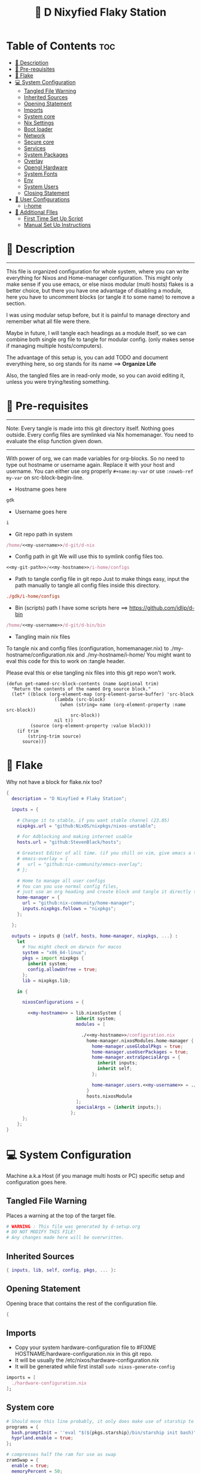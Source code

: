 #+STARTUP: overview hideblocks
#+OPTIONS: num:nil author:nil toc:3
#+PROPERTY: header-args :tangle-mode (identity #o444) :mkdirp yes
#+TITLE: 🧬 D Nixyfied Flaky Station
#+AUTHOR: iDlip

* Table of Contents :toc:
- [[#-description][📑 Description]]
- [[#-pre-requisites][📜 Pre-requisites]]
- [[#-flake][🧊 Flake]]
- [[#-system-configuration][💻 System Configuration]]
  - [[#tangled-file-warning][Tangled File Warning]]
  - [[#inherited-sources][Inherited Sources]]
  - [[#opening-statement][Opening Statement]]
  - [[#imports][Imports]]
  - [[#system-core][System core]]
  - [[#nix-settings][Nix Settings]]
  - [[#boot-loader][Boot loader]]
  - [[#network][Network]]
  - [[#secure-core][Secure core]]
  - [[#services][Services]]
  - [[#system-packages][System Packages]]
  - [[#overlay][Overlay]]
  - [[#opengl-hardware][Opengl Hardware]]
  - [[#system-fonts][System Fonts]]
  - [[#env][Env]]
  - [[#system-users][System Users]]
  - [[#closing-statement][Closing Statement]]
- [[#-user-configurations][👤 User Configurations]]
  - [[#i-home][i-home]]
- [[#-additional-files][📂 Additional FIles]]
  - [[#first-time-set-up-script][First Time Set Up Script]]
  - [[#manual-set-up-instructions][Manual Set Up Instructions]]

* 📑 Description
--------
This file is organized configuration for whole system, where you can write everything for Nixos and Home-manager configuration.
This might only make sense if you use emacs, or else nixos modular (multi hosts) flakes is a better choice, but there you have one advantage of disabling a module, here you have to uncomment blocks (or tangle it to some name) to remove a section.

I was using modular setup before, but it is painful to manage directory and remember what all file were there.

Maybe in future, I will tangle each headings as a module itself, so we can combine both single org file to tangle for modular config. (only makes sense if managing multiple hosts/computers).

The advantage of this setup is, you can add TODO and document everything here, so org stands for its name ==> *Organize Life*

Also, the tangled files are in read-only mode, so you can avoid editing it, unless you were trying/testing something.

* 📜 Pre-requisites

--------
Note: Every tangle is made into this git directory itself. Nothing goes outside. Every config files are symlinked via Nix homemanager. You need to evaluate the elisp function given down.
--------

With power of org, we can made variables for org-blocks. So no need to type out hostname or username again. Replace it with your host and username.
You can either use org properly ~#+name:my-var~ or use =:noweb-ref my-var= on src-block-begin-line.

- Hostname goes here
#+name: my-hostname
#+begin_src nix
gdk
#+end_src

- Username goes here
#+name: my-username
#+begin_src nix
i
#+end_src

- Git repo path in system 
#+name: my-git-path
#+begin_src nix :noweb yes
/home/<<my-username>>/d-git/d-nix
#+end_src

- Config path in git
  We will use this to symlink config files too.
#+name: my-config-path
#+begin_src nix :noweb yes
<<my-git-path>>/<<my-hostname>>/i-home/configs
#+end_src

- Path to tangle config file in git repo
  Just to make things easy, input the path manually to tangle all config files inside this directory.
#+name: my-configs
#+begin_src conf
./gdk/i-home/configs
#+end_src

- Bin (scripts) path
  I have some scripts here ==> [[https://github.com/idlip/d-bin]]
#+name: my-bin
#+begin_src nix :noweb yes
/home/<<my-username>>/d-git/d-bin/bin
#+end_src

- Tangling main nix files

To tangle nix and config files (configuration, homemanager.nix) to ./my-hostname/configuration.nix and ./my-hostname/i-home/ 
You might want to eval this code for this to work on :tangle header.

Please eval this or else tangling nix files into this git repo won't work.

#+begin_src emacs-lisp config.el
(defun get-named-src-block-contents (name &optional trim)
  "Return the contents of the named Org source block."
  (let* ((block (org-element-map (org-element-parse-buffer) 'src-block
                  (lambda (src-block)
                    (when (string= name (org-element-property :name src-block))
                        src-block))
                  nil t))
         (source (org-element-property :value block)))
    (if trim
        (string-trim source)
      source)))
#+end_src

* 🧊 Flake
Why not have a block for flake.nix too?
#+begin_src nix :tangle ./flake.nix :noweb yes
  {
    description = "D Nixyfied ❄️ Flaky Station";

    inputs = {

      # Change it to stable, if you want stable channel (23.05)
      nixpkgs.url = "github:NixOS/nixpkgs/nixos-unstable";

      # For Adblocking and making internet usable
      hosts.url = "github:StevenBlack/hosts";

      # Greatest Editor of all time. (if you shill on vim, give emacs a try and see first, although it is objective to individual)
      # emacs-overlay = {   
      #   url = "github:nix-community/emacs-overlay";
      # };

      # Home to manage all user configs
      # You can you use normal config files,
      # just use an org heading and create block and tangle it directly to ~/.config/tool/file path.
      home-manager = {
        url = "github:nix-community/home-manager";
        inputs.nixpkgs.follows = "nixpkgs";
      };

    };

    outputs = inputs @ {self, hosts, home-manager, nixpkgs, ...} :
      let
        # You might check on darwin for macos
        system = "x86_64-linux";
        pkgs = import nixpkgs {
          inherit system;
          config.allowUnfree = true;
        };
        lib = nixpkgs.lib;

      in {

        nixosConfigurations = {

          <<my-hostname>> = lib.nixosSystem {
                            inherit system;
                            modules = [

                              ./<<my-hostname>>/configuration.nix
                                home-manager.nixosModules.home-manager {
                                  home-manager.useGlobalPkgs = true;
                                  home-manager.useUserPackages = true;
                                  home-manager.extraSpecialArgs = {
                                    inherit inputs;
                                    inherit self;
                                  };

                                  home-manager.users.<<my-username>> = ./<<my-hostname>>/i-home ;
                                }
                                hosts.nixosModule
                            ];
                            specialArgs = {inherit inputs;};
                          };
        };
      };
  }

#+end_src
* 💻 System Configuration
:PROPERTIES:
:header-args: :noweb yes :tangle-mode (identity #o444) :mkdir yes :tangle (format "./%s/configuration.nix" (get-named-src-block-contents "my-hostname" t))
:END:

Machine a.k.a Host (if you manage multi hosts or PC) specific setup and configuration goes
here.

** Tangled File Warning
Places a warning at the top of the target file.
#+begin_src nix
  # WARNING : This file was generated by d-setup.org
  # DO NOT MODIFY THIS FILE!
  # Any changes made here will be overwritten.
#+end_src
** Inherited Sources
#+begin_src nix
  { inputs, lib, self, config, pkgs, ... }:

#+end_src
** Opening Statement
Opening brace that contains the rest of the configuration file.
#+begin_src nix
  {
#+end_src
** Imports
+ Copy your system hardware-configuration file to #FIXME  HOSTNAME/hardware-configuration.nix  in this git repo.
+ It will be usually the /etc/nixos/hardware-configuration.nix  
+ It will be generated while first install ~sudo nixos-generate-config~
  
#+begin_src nix
  imports = [
    ./hardware-configuration.nix
  ];
#+end_src
** System core
#+begin_src nix
  # Should move this line probably, it only does make use of starship to bash shell init
  programs = {
    bash.promptInit = ''eval "$(${pkgs.starship}/bin/starship init bash)"'';
    hyprland.enable = true;
  };

  # compresses half the ram for use as swap
  zramSwap = {
    enable = true;
    memoryPercent = 50;
    algorithm = "zstd";
  };

  # obviously your timezone here. Have a nice day or good night sleep ;)
  # Don't waste more time on nixos lol, be healthy and have some sleep. Stay helathy!
  time.timeZone = "Asia/Kolkata";

  # This code is from nixos wiki for Btrfs. Depends on which file system you use.
  # Refer nixos wiki once. Might get error if not using btrfs
  # #FIXME 
  fileSystems = {
    "/".options = [ "compress=zstd" ];
    "/home".options = [ "compress=zstd" ];
    "/nix".options = [ "compress=zstd" "noatime" ];
  };  

  # Select internationalisation properties.
  i18n.defaultLocale = "en_US.UTF-8";
  # Sets big font for bootloader, as I have small laptop.
  # You can remove font and packages line to have default font kernel chooses.
  console = {
    earlySetup = true;
    # font = "${pkgs.unifont}/share/fonts/unifont.pcf.gz";
    # packages = with pkgs; [ unifont ];
    font = "${pkgs.terminus_font}/share/consolefonts/ter-132n.psf.gz";
    packages = with pkgs; [ terminus_font ];
    keyMap = "us";
  };


#+end_src
** Nix Settings
#+begin_src nix
  environment = {
    # set channels (backwards compatibility)
    etc = {
      "nix/flake-channels/nixpkgs".source = inputs.nixpkgs;
      "nix/flake-channels/home-manager".source = inputs.home-manager;
    };
  };

  # As name implies, allows Unfree packages. You can enable in case you wanna install non-free tools (eg: some fonts lol)
  nixpkgs = {
    config = {
      # keep a check and remove it asap
      permittedInsecurePackages = [
        "openssl-1.1.1u"
      ];
      allowUnfree = true;
      allowBroken = false;
    };
  };

  # faster rebuilding
  documentation = {
    enable = true;
    doc.enable = false;
    man.enable = true;
    dev.enable = false;
  };

  # Collect garbage and delete generation every 6 day. Will help to get some storage space.
  # Better to atleast keep it for few days, as you do major update (unstable), if something breaks you can roll back.
  nix = {
    gc = {
      automatic = true;
      dates = "daily";
      options = "--delete-older-than 6d";
    };

    # pin the registry to avoid downloading and evaling a new nixpkgs version every time
    registry = lib.mapAttrs (_: value: { flake = value; }) inputs;  

    # This will additionally add your inputs to the system's legacy channels  
    # Making legacy nix commands consistent as well, awesome!  
    nixPath = lib.mapAttrsToList (key: value: "${key}=${value.to.path}") config.nix.registry;  

    # Free up to 1GiB whenever there is less than 100MiB left.
    extraOptions = ''
      experimental-features = nix-command flakes
      keep-outputs = true
      warn-dirty = false
      keep-derivations = true
      min-free = ${toString (100 * 1024 * 1024)}
      max-free = ${toString (1024 * 1024 * 1024)}
    '';

    # substituters are cachix domain, where some package binaries are available (eg : Hyprland & Emacs 30)
    # NOTE : You should do a simple rebuild with these substituters line first,
    # and then install packages from there, as a rebuild will register these cachix into /etc/nix/nix.conf file.
    # If you continue without a rebuild, Emacs will start compiling.
    # So rebuild and make sure you see these substituters in /etc/nix/nix.conf and then add packages.
    settings = {
      auto-optimise-store = true;
      builders-use-substitutes = true;
      trusted-users = ["root" "@wheel"];
      max-jobs = "auto";
      # use binary cache, its not gentoo
      substituters = [
        "https://cache.nixos.org"
        # "https://nix-community.cachix.org"
      ];
      # Keys for the sustituters cachix
      trusted-public-keys = [
        "cache.nixos.org-1:6NCHdD59X431o0gWypbMrAURkbJ16ZPMQFGspcDShjY="
        # "nix-community.cachix.org-1:mB9FSh9qf2dCimDSUo8Zy7bkq5CX+/rkCWyvRCYg3Fs="
      ];
    };
  };
  system.autoUpgrade.enable = false;
  system.stateVersion = "23.05"; # DONT TOUCH THIS (See about state version on nixos manual)

#+end_src
** Boot loader
Configure the boot loader to use UEFI.
#FIXME Use grub if you prefer that.
#+begin_src nix
  boot = {
    # Uses bleeding edge latest kernel.
    kernelPackages = pkgs.linuxPackages_latest;
    kernelModules = ["tcp_bbr"];

    kernel.sysctl = {
      # The Magic SysRq key is a key combo that allows users connected to the
      # system console of a Linux kernel to perform some low-level commands.
      # Disable it, since we don't need it, and is a potential security concern.
      "kernel.sysrq" = 0;

      ## TCP hardening
      # Prevent bogus ICMP errors from filling up logs.
      "net.ipv4.icmp_ignore_bogus_error_responses" = 1;
      # Reverse path filtering causes the kernel to do source validation of
      # packets received from all interfaces. This can mitigate IP spoofing.
      "net.ipv4.conf.default.rp_filter" = 1;
      "net.ipv4.conf.all.rp_filter" = 1;
      # Do not accept IP source route packets (we're not a router)
      "net.ipv4.conf.all.accept_source_route" = 0;
      "net.ipv6.conf.all.accept_source_route" = 0;
      # Don't send ICMP redirects (again, we're on a router)
      "net.ipv4.conf.all.send_redirects" = 0;
      "net.ipv4.conf.default.send_redirects" = 0;
      # Refuse ICMP redirects (MITM mitigations)
      "net.ipv4.conf.all.accept_redirects" = 0;
      "net.ipv4.conf.default.accept_redirects" = 0;
      "net.ipv4.conf.all.secure_redirects" = 0;
      "net.ipv4.conf.default.secure_redirects" = 0;
      "net.ipv6.conf.all.accept_redirects" = 0;
      "net.ipv6.conf.default.accept_redirects" = 0;
      # Protects against SYN flood attacks
      "net.ipv4.tcp_syncookies" = 1;
      # Incomplete protection again TIME-WAIT assassination
      "net.ipv4.tcp_rfc1337" = 1;

      ## TCP optimization
      # TCP Fast Open is a TCP extension that reduces network latency by packing
      # data in the sender’s initial TCP SYN. Setting 3 = enable TCP Fast Open for
      # both incoming and outgoing connections:
      "net.ipv4.tcp_fastopen" = 3;
      # Bufferbloat mitigations + slight improvement in throughput & latency
      "net.ipv4.tcp_congestion_control" = "bbr";
      "net.core.default_qdisc" = "cake";
    };

    loader = {
      # FIXME change first line if you want to use Grub
      systemd-boot.enable = true;
      efi.canTouchEfiVariables = true;
      timeout = 1;
    };

    supportedFilesystems = [ "ntfs" ];
    tmp.cleanOnBoot = true;
  };
#+end_src
** Network
#+begin_src nix :noweb yes
  networking = {
    hostName = "<<my-hostname>>";
    # dns
    networkmanager = {
      enable = true;
      unmanaged = ["docker0" "rndis0"];
      wifi.macAddress = "random";
    };

    # Killer feature, Its a must these days.
    # Adblocker!! It uses steven black hosts.
    stevenBlackHosts = {
      enable = true;
      blockFakenews = true;
      blockGambling = true;
      blockPorn = true;
      blockSocial = false;
    };

    # Firewall uses iptables underthehood
    # Rules are for syncthing
    firewall = {
      enable = true;
      # For syncthing
      allowedTCPPorts = [8384 22000];
      allowedUDPPorts = [22000 21027];
      allowPing = false;
      logReversePathDrops = true;
    };
  };
  # Avoid slow boot time
  systemd.services.NetworkManager-wait-online.enable = false;
#+end_src
** Secure core
Some security features which are good enough to have.
I use ~doas~ replacing ~sudo~. Even if you type sudo in terminal it will use doas
#+begin_src nix :noweb yes
  security.rtkit.enable = true;
  security.polkit.enable = true;
  security.sudo.enable = false;
  # Configure doas
  security.doas = {
    enable = true;
    extraRules = [{
      users = [ "<<my-username>>" ];
      keepEnv = true;
      persist = true;  
    }];
  };
#+end_src
** Services
Certain services, just enable = true; gets the work done for most of the stuffs.
#+begin_src nix :noweb yes
  services = {
    dbus = {
      packages = with pkgs; [dconf udisks2 gcr];
      enable = true;
    };
    # udev.packages = with pkgs; [gnome.gnome-settings-daemon];

    journald.extraConfig = ''
      SystemMaxUse=50M
      RuntimeMaxUse=10M
    '';
    # To mount drives with udiskctl command
    udisks2.enable = true;
    # gnome.at-spi2-core.enable = true;

    # tlp.enable = true;     # TLP and auto-cpufreq for power management
    auto-cpufreq.enable = true;

    # For Laptop, make lid close and power buttom click to suspend
    logind = {
      lidSwitch = "suspend";
      extraConfig = ''
    HandlePowerKey = suspend
    '';
    };

    atd.enable = true;
    fstrim.enable = true;
    # See if you want bluetooth setup
    # blueman.enable = true;

    # For android file transfer via usb, or better check on KDE connect 
    gvfs.enable = true;

    # configuring syncthing
    syncthing = {
      enable = true;
      user = "<<my-username>>";
      configDir = "/home/<<my-username>>/.config/syncthing";
      overrideDevices = true;     # overrides any devices added or deleted through the WebUI
      overrideFolders = true;     # overrides any folders added or deleted through the WebUI
      devices = {
        "realme" = { id = "CEV3U3M-EJFLUJ3-UXFBEPG-KHX5EVK-3MSYH2W-BRNZEDH-TVJ4QWZ-X3G2CAW"; };
        #"device2" = { id = "DEVICE-ID-GOES-HERE"; };
      };
      folders = {
        "music-jazz" = {        # Name of folder in Syncthing, also the folder ID
          path = "/home/<<my-username>>/music";    # Which folder to add to Syncthing
          devices = [ "realme" ];      # Which devices to share the folder with
        };
        "syncs" = {
          path = "/home/<<my-username>>/sync";
          devices = [ "realme" ];
          ignorePerms = false; 
        };
        "essentials" = {
          path = "/home/<<my-username>>/d/Essentials";
          devices = [ "realme" ];
        };
        "reads" = {
          path = "/home/<<my-username>>/d/reads";
          devices = [ "realme" ];
        };
        "fonts" = {
          path = "/home/<<my-username>>/d/fonts";
          devices = [ "realme" ];
        };
        "emacs" = {
          path = "<<my-git-path>>";
          devices = [ "realme" ];
        };
        "news" = {
          path = "/home/<<my-username>>/.config/emacs/var/elfeed";
          devices = [ "realme" ];
        };
        "theme" = {
          path = "/home/<<my-username>>/d-git/d-theme";
          devices = [ "realme" ];
        };
        "site" = {
          path = "/home/<<my-username>>/d-git/d-site";
          devices = [ "realme" ];
        };
      };
    };

    # This makes the user '<<my-username>>' to autologin in all tty
    # Depends on you if you want login manager or prefer entering password manually
    getty.autologinUser = "<<my-username>>" ;

    # Pipewire setup, just these lines enought to make sane default for it
    pipewire = {
      enable = true;
      alsa = {
        enable = true;
      };
      wireplumber.enable = true;
      pulse.enable = true;
    };
  };


#+end_src
*** Systemd
Make systemd services if required
#+begin_src nix

  systemd.services = {
    # For wayland users
    seatd = {
      enable = true;
      description = "Seat management daemon";
      script = "${pkgs.seatd}/bin/seatd -g wheel";
      serviceConfig = {
        Type = "simple";
        Restart = "always";
        RestartSec = "1";
      };
      wantedBy = ["multi-user.target"];
    };
  };

#+end_src
** System Packages
Install packages need by all users system wide.
#+begin_src nix
  environment.systemPackages = with pkgs; [
    gitFull
    neovim helix
  ];

#+end_src

** Overlay
Use overlay for emacs and Nix user repo (firefox extensions)
You can add your choice of overlay (eg: Discord, helix...)
#+begin_src nix
  # Add other overlays here
  # nixpkgs.overlays = with inputs; [emacs-overlay.overlay];
#+end_src
** Opengl Hardware
To use Opengl hardware acceleration using VA-API.
Useful to use in firefox and mpv. Idk why, but wayland requires it I guess.
When i removed this block, wayland (sway and hyprland) did not open at all.
#+begin_src nix

  hardware = {
    opengl = {
      enable = true;
      extraPackages = with pkgs; [
        vaapiVdpau
        libvdpau-va-gl
        intel-media-driver
        vaapiIntel
      ];
    };
  };
#+end_src
** System Fonts
Enables additional fonts system wide. See how easy it is to manage fonts with nix!
#+begin_src nix
  fonts = {
    fonts = with pkgs; [
      noto-fonts unifont
      symbola noto-fonts-emoji maple-mono comic-mono
      (nerdfonts.override {fonts = [ "JetBrainsMono" ];})
    ];

    enableDefaultFonts = false;

    # this fixes emoji stuff
    fontconfig = {
      defaultFonts = {
        monospace = [
          "ComicCodeLigatures Nerd Font"
          "JetBrainsMono Nerd Font"
          "Noto Color Emoji"
        ];
        sansSerif = [ "Noto Sans" "JetBrainsMono Nerd Font" "Unifont"];
        serif = [ "Noto Sans" "JetBrainsMono Nerd Font" "ComicCodeLigatures Nerd Font" "Unifont" ];
        emoji = [ "Noto Color Emoji" "ComicCodeLigatures Nerd Font" "Symbola" "Unifont" ];
      };
    };
  };
#+end_src
** Env
#+begin_src nix
  environment = {
    variables = {
      NIXOS_OZONE_WL = "1";
      EDITOR = "nvim";
      BROWSER = "firefox";
      MOZ_ENABLE_WAYLAND = "1";
    };
  };

#+end_src
** System Users
*** i
Configure system permission for the primary user
#+begin_src nix :noweb yes

  users.users.<<my-username>> = {
                                isNormalUser = true;
                                extraGroups = [
                                  "wheel"
                                  "gitea"
                                  "docker"
                                  "systemd-journal"
                                  "audio"
                                  "plugdev"
                                  "wireshark"
                                  "video"
                                  "input"
                                  "lp"
                                  "networkmanager"
                                  "power"
                                  "nix"
                                ];
                                uid = 1000;
                                # Use fish if you prefer it
                                shell = pkgs.zsh;

                                # Or else login to root (which you will create while rebuilding) and run passwd USERNAME 
                                # initialPassword = "changeme";
                              };
  programs.zsh.enable = true;

#+end_src
** Closing Statement
End of Nix Configuration block
#+begin_src nix
  }
#+end_src
* 👤 User Configurations
User specific configuration
** i-home
:PROPERTIES:
:header-args: :tangle-mode (identity #o444) :noweb yes :mkdirp yes :tangle (format "./%s/i-home/homeman.nix" (get-named-src-block-contents "my-hostname" t))
:END:
Home config, and a pretty place (?)
*** Default-nix
#+begin_src nix :tangle-mode  (identity #o444) :mkdirp yes :tangle (format "./%s/i-home/default.nix" (get-named-src-block-contents "my-hostname" t))

  { inputs, pkgs, config, lib, self, ...}:
  {
    config.home.stateVersion = "23.05";
    config.home.extraOutputsToInstall = ["doc" "devdoc"];
    imports = [
      ./homeman.nix
      # inputs.hyprland.homeManagerModules.default
      # inputs.nur.nixosModules.nur
    ];
  }

#+end_src
*** Main Body
**** Tangled File Warning
Places a warning at the top of the target file.
#+begin_src nix
  # WARNING : This file was generated by d-setup.org
  # DO NOT MODIFY THIS FILE!
  # Any changes made here will be overwritten.
#+end_src
**** Inherited Sources
#+begin_src nix
  { inputs, pkgs, self, lib, config, ... }:

#+end_src
**** Opening Statement
Opening brace that contains the rest of the configuration file.
#+begin_src nix
  {
#+end_src
**** Shell Configuration
***** System Shell
#+begin_src nix :noweb yes
  home.sessionVariables.STARSHIP_CACHE = "${config.xdg.cacheHome}/starship";
  programs = {
    # Starship
    starship = {
      enable = false;
      enableZshIntegration = true;
      settings = {
        add_newline = true;
        scan_timeout = 5;
        character = {
          error_symbol = " [](#df5b61)";
          success_symbol = "[](#6791c9)";
          vicmd_symbol = "[](bold yellow)";
          format = "[  ](bold blue)[$directory$all$character](bold)[  ](bold green)";
        };
        git_commit = {commit_hash_length = 4;};
        line_break.disabled = false;
        lua.symbol = "[󰢱](blue) ";
        python.symbol = "[](blue) ";
        directory.read_only = " ";
        nix_shell.symbol = " ";
        hostname = {
          ssh_only = true;
          format = "[$hostname](bold blue) ";
          disabled = false;
        };
      };
    };

    fish = {
      enable = true;
      shellInit = ''
          starship init fish | source
          set -x FZF_DEFAULT_OPTS "--preview='bat {} --color=always'" \n
    set -x SKIM_DEFAULT_COMMAND "rg --files || fd || find ."
    set -g theme_nerd_fonts yes
    set -g theme_newline_cursor yes
    set fish_greeting
          '';

      shellAliases = with pkgs; {
        rebuild = "doas nix-store --verify; pushd ~dotfiles && doas nixos-rebuild switch --flake .# && notify-send \"Done\"&& bat cache --build; popd";
        cleanup = "doas nix-collect-garbage --delete-older-than 7d";
        bloat = "nix path-info -Sh /run/current-system";
        ytmp3 = ''
                ${lib.getExe yt-dlp} -x --continue --add-metadata --embed-thumbnail --audio-format mp3 --audio-quality 0 --metadata-from-title="%(artist)s - %(title)s" --prefer-ffmpeg -o "%(title)s.%(ext)s"'';
        cat = "${lib.getExe bat} --style=plain";
        grep = lib.getExe ripgrep;
        du = lib.getExe du-dust;
        ps = lib.getExe procs;
        m = "mkdir -p";
        fcd = "cd $(find -type d | fzf)";
        ls = "${lib.getExe exa} -h --git --icons --color=auto --group-directories-first -s extension";
        l = "ls -lF --time-style=long-iso --icons";
        la = "${lib.getExe exa} -lah --tree";
        tree = "${lib.getExe exa} --tree --icons --tree";
        http = "${lib.getExe python3} -m http.server";
        burn = "pkill -9";
        diff = "diff --color=auto";
        kys = "doas shutdown now";
        killall = "pkill";
        ".1" = "cd ..";
        ".2" = "cd ../..";
        ".3" = "cd ../../..";
        c = "clear";

        v = "nvim";
        emd = "pkill emacs; emacs --daemon";

        e = "emacsclient -t";
        cp="cp -iv";
        mv="mv -iv";
        rm="rm -vI";
        bc="bc -ql";
        mkd="mkdir -pv";
        ytfzf="ytfzf -D";
        hyprcaps="hyprctl keyword input:kb_options caps:caps";
        gc = "git clone --depth=1";
        sudo = "doas";
      };
    };

    zsh = {
      enable = true;
      dotDir = ".config/shell";
      enableCompletion = true;
      enableAutosuggestions = true;
      history.extended = true;
      sessionVariables = {
        LC_ALL = "en_US.UTF-8";
        ZSH_AUTOSUGGEST_USE_ASYNC = "true";
        NIXOS_OZONE_WL = "1";
        BROWSER = "librewolf";
        MOZ_ENABLE_WAYLAND = "1";
      };

      envExtra = ''
          export MANPAGER="sh -c 'col -bx | bat -l man -p'"
          export PATH="$PATH:<<my-bin>>:$HOME/.local/bin/d"
          export EDITOR="emacsclient -nw -a 'nvim'"
          export BEMENU_OPTS="-i -s -l 10 -p ' ' -c -B 2 -W 0.5 --hp 15 --fn 'ComicCodeLigatures Nerd Font 20' --nb '#121212' --ab '#121212' --bdr '#c6daff' --nf '#ffffff' --af '#ffffff' --hb '#9aff9a' --hf '#121212' --fb '#121212' --ff '#a6e3a1' --tb '#121212' --tf '#f9e2af' ";
          export VISUAL=$EDITOR
          export STARDICT_DATA_DIR="$HOME/.local/share/stardict"
          export GRIM_DEFAULT_DIR="$HOME/pics/sshots/"

          if [ -z $DISPLAY ] && [ "$(tty)" = "/dev/tty1" ]; then
            exec Hyprland
          fi
          '';

      initExtra = lib.mkAfter ''
          source <<my-config-path>>/sources.sh

          source "${pkgs.zsh-syntax-highlighting}/share/zsh-syntax-highlighting/zsh-syntax-highlighting.zsh"
          source "${pkgs.zsh-history-substring-search}/share/zsh-history-substring-search/zsh-history-substring-search.zsh"
          source "${pkgs.zsh-autosuggestions}/share/zsh-autosuggestions/zsh-autosuggestions.zsh"
          source "${pkgs.nix-zsh-completions}/share/zsh/plugins/nix/nix-zsh-completions.plugin.zsh"
          source "${pkgs.zsh-nix-shell}/share/zsh-nix-shell/nix-shell.plugin.zsh"
          source "${pkgs.zsh-autopair}/share/zsh/zsh-autopair/autopair.zsh"

          # For vterm, needs to be at last!
          function vterm_prompt_end() {
              printf "\e]%s\e\\" "$1" "51;A$(whoami)@$(hostname):$(pwd)"
              }
              setopt PROMPT_SUBST
              PROMPT=$PROMPT'%{$(vterm_prompt_end)%}'                       
          '';

      history = {
        save = 10000;
        size = 10000;
        expireDuplicatesFirst = true;
        ignoreDups = true;
      };
    };
  };

      #+end_src
***** Sources.sh
This is easy to manage and also get the syntax highlighing for shell, as nix also paste same texts into path.
#+begin_src shell :noweb yes :tangle (format "%s/sources.sh" (get-named-src-block-contents "my-configs" t))
  # eval "$(starship init zsh)"
  # eval "$(direnv hook zsh)"
  # Removed starship and going default minimal way!

  # Make zsh better simply
  autoload -U colors && colors  # Load colors
  PS1="%B%{$fg[yellow]%}[%{$fg[cyan]%}%~%{$fg[yellow]%}]
   %{$fg[blue]%} %b%{$reset_color%}%b"
  # setopt autocd		# Auto cd
  stty stop undef		# Disable ctrl-s to freeze terminal.
  setopt interactive_comments

  # Basic auto/tab complete:
  autoload -U compinit
  zstyle ':completion:*' menu select
  zmodload zsh/complist
  compinit
  _comp_options+=(globdots)		# Include hidden files.

  # Use vim keys in tab complete menu:
  bindkey -M menuselect 'h' vi-backward-char
  bindkey -M menuselect 'k' vi-up-line-or-history
  bindkey -M menuselect 'l' vi-forward-char
  bindkey -M menuselect 'j' vi-down-line-or-history

  bindkey -e
  # This already is in hm module
  # autoload -U compinit && compinit

  # Aliases
  alias cleanup="doas nix-collect-garbage --delete-older-than 7d"
  alias bloat="nix path-info -Sh /run/current-system"
  alias ytmp3="yt-dlp -x --continue --add-metadata --embed-thumbnail --audio-format mp3 --audio-quality 0 --metadata-from-title='%(artist)s - %(title)s' --prefer-ffmpeg -o '%(title)s.%(ext)s' "
  alias cat="bat --style=plain"
  alias grep='rg'
  alias du='du-dust'
  alias ps='procs'
  alias m="mkdir -p"
  alias ls="exa -h --git --icons --color=auto --group-directories-first -s extension"
  alias l="ls -lF --time-style=long-iso --icons"
  alias la="exa -lah --tree"
  alias tree="exa --tree --icons --tree"
  alias http="python3 -m http.server"
  alias burn="pkill -9"
  alias diff="diff --color=auto"
  alias kys="doas shutdown now"
  alias killall="pkill"
  alias ".1"="cd .."
  alias ".2"="cd ../.."
  alias ".3"="cd ../../.."
  alias c="clear"
  alias v="nvim"
  alias emd="pkill emacs; emacs --daemon"
  alias cp="cp -iv"
  alias mv="mv -iv"
  alias rm="rm -vI"
  alias bc="bc -ql"
  alias mkd="mkdir -pv"
  alias ytfzf="ytfzf -D"
  alias hyprcaps="hyprctl keyword input:kb_options caps:caps"
  alias gc="git clone --depth=1"
  alias sudo="doas"

  # export BEMENU_OPTS="-i -l 10 -p ' ' -c -B 2 -W 0.5 --hp 15 --fn 'ComicCodeLigatures Nerd Font 20' --nb '#121212' --ab '#121212' --bdr '#c6daff' --nf '#ffffff' --af '#ffffff' --hb '#9aff9a' --hf '#121212' --fb '#121212' --ff '#a6e3a1' --tb '#121212' --tf '#f9e2af' ";


  # Functions
  function ytdl() {
      yt-dlp --embed-metadata --embed-subs -f 22 "$1"
  }

  function fcd() {
      cd "$(find -type d | fzf)"
  }

  function shellnix() {
      nix shell nixpkgs#"$1"
  }

  function {e,'emacsclient -t','emacsclient -nw'} () {
      if [ "$INSIDE_EMACS" = "vterm" ]; then
          emacsclient $1 >/dev/null 2>&1 || echo "Give a file to open"
      else
          emacsclient -t $1 || echo "Start emacs daemon"
      fi
  }

  precmd() {
      print ""
  }


#+end_src
**** User Packages
Installs packages for this user only.
***** Opening Statement
#+begin_src nix
  home.packages = with pkgs; [
#+end_src
***** Wayland
#+begin_src nix
  # wayland
  libnotify libsixel bemenu hyprpicker
  wf-recorder brightnessctl pamixer slurp grim 
  wl-clipboard wtype swaybg swayidle gammastep
#+end_src
***** Media
#+begin_src nix
  # media
  mpc_cli pulsemixer imv
  yt-dlp jq ytfzf ani-cli qbittorrent youtube-tui
#+end_src
***** cli-tools
#+begin_src nix
  # cli tools
  pcmanfm fzf neovim btop unzip
  aspell aspellDicts.en-science aspellDicts.en hunspell hunspellDicts.en-us
  ripgrep nitch libreoffice pandoc newsboat mupdf
  rsync ffmpeg sdcv imagemagick groff
  wkhtmltopdf-bin 
  fd ncdu mu isync nq syncthing dconf
  jq keepassxc figlet
#+end_src
***** Themes
#+begin_src nix
  # themes
  gruvbox-gtk-theme
    orchis-theme
    bibata-cursors
    papirus-icon-theme
#+end_src
***** Browsers
#+begin_src nix
  # pioneer of web
  firefox librewolf brave ungoogled-chromium hugo
#+end_src
***** LSP -IDE
#+begin_src nix
  nodePackages.bash-language-server
    nodePackages.vscode-langservers-extracted
    # python311Packages.python-lsp-server
    nodePackages.pyright
    python3
    nil 
    R rPackages.languageserver
    tree-sitter
    texlive.combined.scheme-full
#+end_src
***** Closing Statement
#+begin_src nix
  ];
#+end_src
**** Package Specific configs
Additional Setting for individual applications.
You can copy and use your old config file only, no need to tweak nix way.
There will be not much of a difference.
***** Gtk Theme
#+begin_src nix
  gtk = {
    enable = true;
    theme = {
      name = "Gruvbox-Dark-B";
    };
    iconTheme = {
      name = "Papirus";
    };
    font = {
      name = "ComicCodeLigatures Nerd Font";
      size = 17;
    };
    gtk3.extraConfig = {
      gtk-xft-antialias = 1;
      gtk-xft-hinting = 1;
      gtk-xft-hintstyle = "hintslight";
      gtk-xft-rgba = "rgb";
    };
    gtk2.extraConfig = ''
      gtk-xft-antialias=1
      gtk-xft-hinting=1
      gtk-xft-hintstyle="hintslight"
      gtk-xft-rgba="rgb"
    '';
  };

  # cursor theme
  home.pointerCursor = {
    name = "Bibata-Modern-Classic";
    package = pkgs.bibata-cursors;
    size = 24;
    gtk.enable = true;
  };


#+end_src
***** Aria
#+begin_src nix :noweb yes
  programs = {
    aria2 = {
      enable = true;
      settings = {
        dir = "/home/<<my-username>>/dloads";
        file-allocation = "none";
        log-level = "warn";
        split = "10";
        max-connection-per-server = 10;
        min-split-size = "5M";
        bt-max-peers = "0";
        bt-request-peer-speed-limit = "0";
        max-overall-upload-limit = "512k";
        bt-external-ip = "127.0.0.1";
        dht-listen-port = "6882";
        enable-dht = "true";
        enable-peer-exchange = "true";
        listen-port = "6881";
        bt-force-encryption = "true";
        bt-min-crypto-level = "arc4";
        bt-require-crypto = "true";
        follow-torrent = "mem";
        seed-ratio = "100";
        seed-time = "0";
        socket-recv-buffer-size = "1M";
        event-poll = "epoll";
        realtime-chunk-checksum = "true";
        allow-overwrite = "true";
        always-resume = "true";
        auto-file-renaming = "false";
        continue = "true";
        rpc-save-upload-metadata = "false";
      };
    };
  };
#+end_src
***** Cli tools
The better cli alternative!
#+begin_src nix
  programs = {
    exa = {
      enable = true;
      extraOptions = ["--group-directories-first" "--header"];
      icons = true;
    };
    bat = {
      enable = true;
      extraPackages = with pkgs.bat-extras; [ batdiff batman batgrep batwatch ];
      config = {
        theme = "gruvbox-dark";
      };
    };
  };
#+end_src
***** Btop
#+begin_src nix :noweb yes
  # We will tangle config files from git repo to home dir (Let nix manage the magics)
  home.file.".config/btop/btop.conf".source = config.lib.file.mkOutOfStoreSymlink "<<my-config-path>>/btop/btop.conf";
#+end_src

#+begin_src nix :tangle (format "%s/btop/btop.conf" (get-named-src-block-contents "my-configs" t))
      color_theme = "Default"
      theme_background = False
      vim_keys = True
      shown_boxes = "proc cpu"
      rounded_corners = True 
      graph_symbol = "block"
      proc_sorting = "memory"
      proc_reversed = False
      proc_gradient = True
#+end_src
***** Dunst
#+begin_src nix :noweb yes
  services.dunst = {
    enable = true;
    iconTheme = {
      package = pkgs.papirus-icon-theme;
      name = "Papirus";
    };
    settings = {
      global = {
        monitor = 0;
        background = "#050505";
        frame_color = "#2e8b57";
        transparency = 0;
        follow = "none";
        width = 900;
        height = 900;
        idle_threshold = 120;
        origin = "top-right";
        offset = "10x50";
        scale = 0;
        notification_limit = 0;
        progress_bar = "true";
        alignment = "center";
        progress_bar_height = 10;
        progress_bar_frame_width = 1;
        progress_bar_min_width = 150;
        progress_bar_max_width = 500;
        indicate_hidden = "yes";
        separator_height = 2;
        padding = 20;
        horizontal_padding = 12;
        text_icon_padding = 8;
        frame_width = 3;
        separator_color = "frame";
        sort = "yes";
        font = "ComicCodeLigatures Nerd Font 20";
        line_height = 0;
        markup = "full";
        stack_duplicates = "true";
        vertical_alignment = "center";
        show_age_threshold = 60;
        ellipsize = "middle";
        ignore_newline = "no";
        show_indicators = "yes";
        icon_position = "left";
        max_icon_size = 32;
        sticky_history = "yes";
        history_length = 20;
        browser = "<<my-bin>>/d-stuff";
        always_run_script = "true";
        title = "Dunst";
        class = "Dunst";
        corner_radius = 20;
        ignore_dbusclose = false;
        force_xwayland = "false";
        layer = "overlay";
        mouse_left_click = "do_action";
        mouse_middle_click = "do_action";
        mouse_right_click = "close_all";
        };

        reminder = {
         category = "reminder";
         background = "#33333390";
         foreground = "#ffffff";
         timeout = 0;
         script="d-notif";
      };

      urgency_low = {
        background = "#050505";
        foreground = "#ffffff";
        timeout = 5;
      };
      urgency_normal = {
        background = "#050505";
        foreground = "#ffffff";
        timeout = 6;
      };
      urgency_critical = {
        background = "#050505";
        foreground = "#ffffff";
        frame_color = "#f38ba8";
        timeout = 0;
      };
    };
  };
#+end_src
***** Foot
#+begin_src nix

  programs.foot = {
    enable = true;
    # doesnt work properly; Enable it in hyprland or sway config
    server.enable = false;
    settings = {
      main = {
        term = "xterm-256color";
        font = "ComicCodeLigatures Nerd Font:size=12, Noto Color Emoji:size=15, JetBrainsMono Nerd Font:size=12";
        font-bold = "ComicCodeLigatures Nerd Font:size=12, Noto Color Emoji:size=15, JetBrainsMono Nerd Font:size=12";
        letter-spacing = "1";
         box-drawings-uses-font-glyphs = "no";
      };
      scrollback = {
        lines = "1000";
      };
      key-bindings = {
        clipboard-copy = "Control+Shift+c Control+w";
        clipboard-paste = "Control+Shift+v Control+y";
        primary-paste = "Shift+Insert";

      };
      colors = {
       background="050505";
       foreground="ffffff";
       regular0="030303";
       regular1="ff8059";
       regular2="44bc44";
       regular3="d0bc00";
       regular4="2fafff";
       regular5="feacd0";
       regular6="00d3d0";
       regular7="bfbfbf";
       bright0="595959";
       bright1="ef8b50";
       bright2="70b900";
       bright3="c0c530";
       bright4="79a8ff";
       bright5="b6a0ff";
       bright6="6ae4b9";
       bright7="ffffff";
        alpha= "1.0";
      };
      mouse = {
        hide-when-typing = "yes";
      };
    };
  };
#+end_src
***** Hyprland
#+begin_src nix :noweb yes

  # Symlinking the file (hyprland.conf) from the path of repo so we can edit and have immediate effects without requiring to rebuild
    xdg.configFile."hypr/hyprland.conf".source = config.lib.file.mkOutOfStoreSymlink "<<my-config-path>>/hypr/hyprland.conf";

#+end_src
****** Hyprland config
#+begin_src conf  :tangle (format "%s/hypr/hyprland.conf" (get-named-src-block-contents "my-configs" t))
  monitor=,preferred,auto,1
  workspace=DP-1,1
  # ---- Autostart Apps ----

  exec-once=waybar
  # exec-once=dunst
  # #exec-once=exec xrdb -load ~/.config/X11/Xresources
  exec-once=systemctl --user import-environment DISPLAY WAYLAND_DISPLAY SWAYSOCK
  exec-once=wl-paste -t text --watch clipman store
  # #exec-once=swaybg -i ~/.local/share/bg.jpg
  # exec-once=hyprctl setcursor Bibata-Modern-Classic
  exec-once=swayidle timeout 150 'hyprctl dispatch dpms off' resume 'hyprctl dispatch dpms on'
  exec-once=gammastep -l 19:72 -t 6500:4100
  # exec-once=pkill -SIGKILL Xwayland
  exec-once=d-walls
  exec-once=foot --server

  input {
  kb_layout=us
  kb_options=ctrl:nocaps
  follow_mouse=1
  #    repeat_delay=250

  touchpad {
  natural_scroll=no
  disable_while_typing=0
  clickfinger_behavior=1
  middle_button_emulation=1
  tap-to-click=1
  }

  sensitivity=0 # -1.0 - 1.0, 0 means no modification.
  }

  # Disable laptop keyboard
  device:at-translated-set-2-keyboard {
  enabled=false
  }

  general {
  gaps_in=2
  gaps_out=0
  border_size=2
  col.active_border=rgb(ffe4b5)
  col.inactive_border=rgb(313244)
  col.active_border = rgba(cba6f7ff) rgba(89b4faff) rgba(94e2d5ff) 10deg
  col.active_border = rgb(bcd2ee) rgb(fff0f5) rgb(ffe4e1) 10degg
  no_border_on_floating = true
  }

  misc {
  disable_hyprland_logo = true
  disable_splash_rendering = true
  mouse_move_enables_dpms = true
  enable_swallow = true
  swallow_regex = ^(foot)$
  }

  decoration {
  rounding=16
  multisample_edges = true
  # inactive_opacity=0.9
  # active_opacity=0.9
  # fullscreen_opacity=0.9
  dim_inactive = false
  blur=0
  blur_size=5
  blur_passes=4
  blur_new_optimizations=1
  }

  animations {
  enabled=0
  }

  dwindle {
  pseudotile=0 # enable pseudotiling on dwindle
  preserve_split=true
  }

  master {
  new_is_master=false
  new_on_top=true
  }

  gestures {
  workspace_swipe=1
  workspace_swipe_distance=400
  workspace_swipe_invert=1
  workspace_swipe_min_speed_to_force=30
  workspace_swipe_cancel_ratio=0.5
  }

  # example window rules
  #windowrule=move 69 420,abc
  #windowrule=size 420 69,abc
  #windowrule=tile,xyz
  #windowrule=float,abc
  #windowrule=pseudo,abc
  #windowrule=monitor 0,xyz
  #--------window rules---------
  # windowrule=opacity 0.9,pcmanfm
  # windowrule=opacity 0.95,firefox

  windowrule=float,ncmpcpp
  windowrule=float,viewnior

  windowrule=float,mpv
  windowrule=opaque,mpv
  windowrule=noanim,mpv
  windowrule=noblur,mpv
  windowrulev2 = move 80% 65%, class:^(mpv)$, title:^(podcast)$

  windowrulev2=fullscreen,class:(brave)
  windowrulev2=fullscreen,class:(chromium)
  windowrulev2 = float, class:^(firefox)$, title:^(Firefox — Sharing Indicator)$
  windowrule=opaque,imv

  windowrulev2 = size 50% 50%,title:^(BrowserInput.*)$
  windowrulev2=center,title:^(BrowserInput.*)
  windowrulev2 = float,title:^(BrowserInput.*)

  #blurls=waybar
  # blurls=wofi
  # blurls=rofi
  # blurls=launcher
  # blurls=menu
  blurls=gtk-layer-shell
  blurls=notifications

  # some nice mouse binds
  bindm=SUPER,mouse:272,movewindow
  bindm=SUPER,mouse:273,resizewindow

  # example binds
  bind=SUPER,RETURN,exec,emacsclient -c -e "(multi-vterm-next)"
  bind=SUPERSHIFT,RETURN,exec,footclient
  bind=SUPERSHIFT,Q,killactive,
  bind=SUPERSHIFT,R,exec,hyprctl reload
  bind=SUPERCONTROL,Q,exit,
  bind=SUPER,F12,exec,uxterm
  bind=SUPER,SPACE,togglefloating,
  bind=SUPER,d,exec,bemenu-run -W 0.25 -l 8
  bind=SUPER,b,exec,pkill -SIGUSR1 waybar
  bind=SUPER,P,pseudo,
  bind=SUPER,F,fullscreen,

  bind=,Print,exec,d-sshot
  bind=CONTROL,Insert,exec,d-sshot

  bind=SUPER,left,movefocus,l
  bind=SUPER,right,movefocus,r
  bind=SUPER,up,movefocus,u
  bind=SUPER,down,movefocus,d

  bind=SUPERCONTROL,left,splitratio,-0.1
  bind=SUPERCONTROL,right,splitratio,+0.1

  bind=SUPERCONTROL,h,splitratio,-0.1
  bind=SUPERCONTROL,l,splitratio,+0.1
  bind=SUPER,1,workspace,1
  bind=SUPER,2,workspace,2
  bind=SUPER,3,workspace,3
  bind=SUPER,4,workspace,4
  bind=SUPER,5,workspace,5
  bind=SUPER,6,workspace,6
  bind=SUPER,7,workspace,7
  bind=SUPER,8,workspace,8
  bind=SUPER,9,workspace,9
  bind=SUPER,0,workspace,10
  bind=SUPERSHIFT,z,movetoworkspace,special
  bind=SUPER,z,togglespecialworkspace,

  bind=SUPER,tab,workspace,e+1

  bind=SUPER,1,movetoworkspace,1
  bind=SUPER,2,movetoworkspace,2
  bind=SUPER,3,movetoworkspace,3
  bind=SUPER,4,movetoworkspace,4
  bind=SUPER,5,movetoworkspace,5
  bind=SUPER,6,movetoworkspace,6
  bind=SUPER,7,movetoworkspace,7
  bind=SUPER,8,movetoworkspace,8
  bind=SUPER,9,movetoworkspace,9
  bind=SUPER,0,movetoworkspace,10

  bind=SUPERSHIFT,1,movetoworkspacesilent,1
  bind=SUPERSHIFT,2,movetoworkspacesilent,2
  bind=SUPERSHIFT,3,movetoworkspacesilent,3
  bind=SUPERSHIFT,4,movetoworkspacesilent,4
  bind=SUPERSHIFT,5,movetoworkspacesilent,5
  bind=SUPERSHIFT,6,movetoworkspacesilent,6
  bind=SUPERSHIFT,7,movetoworkspacesilent,7
  bind=SUPERSHIFT,8,movetoworkspacesilent,8
  bind=SUPERSHIFT,9,movetoworkspacesilent,9
  bind=SUPERSHIFT,0,movetoworkspacesilent,10

  bind=SUPER,h,movefocus,l
  bind=SUPER,l,movefocus,r
  bind=SUPER,k,movefocus,u
  bind=SUPER,j,movefocus,d
  bind=SUPER,mouse_down,workspace,e+1
  bind=SUPER,mouse_up,workspace,e-1
  bind=,XF86AudioRaiseVolume,exec,pamixer -ui 5
  bind=,XF86AudioLowerVolume,exec,pamixer -ud 5
  bind=,XF86AudioMute,exec,pamixer -t


  # Chords
  bind=SUPER,period,submap,Wordz
  submap=Wordz
  bind=,d,exec,d-dict
  bind=,d,submap,reset

  bind=,a,exec,d-vocab
  bind=,a,submap,reset

  bind=,v,exec,wtype "$(cat ~/.local/share/dict/myglossary | bemenu | awk '{print $1}')"
  bind=,v,submap,reset

  bind=,escape,submap,reset
  bind=CONTROL,g,submap,reset
  submap=reset


  bind=SUPER,O,submap,Scripts
  submap=Scripts
  bind=,o,exec,d-menu
  bind=,o,submap,reset

  bind=,i,exec,d-stuff
  bind=,i,submap,reset

  bind=,p,exec,d-pirt
  bind=,p,submap,reset

  bind=,x,exec,d-power
  bind=,x,submap,reset

  bind=,escape,submap,reset
  bind=CONTROL,g,submap,reset
  submap=reset

  bind=SUPER,P,submap,Apps
  submap=Apps

  bind=,p,exec,sioyek
  bind=,p,submap,reset

  bind=,f,exec,firefox
  bind=,f,submap,reset

  bind=,b,exec,brave
  bind=,b,submap,reset

  bind=,w,exec,librewolf
  bind=,w,submap,reset

  bind=,c,exec,chromium
  bind=,c,submap,reset

  bind=,e,exec,emacsclient -c
  bind=,e,submap,reset

  bind=,escape,submap,reset
  bind=CONTROL,g,submap,reset
  submap=reset

  # bind=SUPER,e,exec,d-emwhere
  bind=SUPER,x,exec,d-power
  # bind=SUPER,period,exec,d-dict
  bind=SUPERSHIFT,b,exec,d-bookmark
  bind=SUPER,m,exec,d-urls
  bind=SUPER,Insert,exec,d-urls

  bind=SUPER,grave,exec,d-unicodes
  bind=SUPER,Delete,exec,pkill -INT wf-recorder

  bind=CONTROL,F1,exec,hyprctl dispatch dpms on                               
  bind=SUPER,F1,exec,d-keys
  bind=SUPER,F2,exec,brightnessctl set 2%-
  bind=SUPER,F3,exec,brightnessctl set +2%
  bind=SUPER,F4,exec,d-record
  bind=SUPER,F5,exec,d-walls
  bind=SUPER,F8,exec,mpv --untimed --geometry=35%-30-30 --no-cache --no-osc --no-input-default-bindings --profile=low-latency --input-conf=/dev/null --title=webcam $(ls /dev/video[0,2,4,6,8] | tail -n 1)
  bind=SUPER,F11,exec,d-mpdplay
  bind=SUPER,F10,exec,mpc prev
  bind=SUPER,F12,exec,mpc next

  bind=SUPER,e,exec,d-emwhere
  bind=SUPER,y,exec,ytfzf -D

#+end_src
***** Sway
Its more mature than hyprland. So... better to have it! I dont use sway that much.
#+begin_src nix
  wayland.windowManager.sway = {
    enable = true;
    config = null;
    extraConfig = ''
      # user config directory
  include $HOME/.config/sway/config.d/*

  # only enable this if every app you use is compatible with wayland
  xwayland disable
           '';
     wrapperFeatures.gtk = true;
  };
#+end_src
***** Emacs
#+begin_src nix :noweb yes

  # Symlinking emacs configs, so we can edit it in realtime and have immediate effect without requiring a rebuild.

  home.file.".config/emacs/early-init.el".source = config.lib.file.mkOutOfStoreSymlink "<<my-config-path>>/emacs/early-init.el";
  home.file.".config/emacs/init.el".source = config.lib.file.mkOutOfStoreSymlink "<<my-config-path>>/emacs/init.el";
  home.file.".config/emacs/elfeed.org".source = config.lib.file.mkOutOfStoreSymlink "<<my-git-path>>/d-rss.org";

  programs.emacs = {
    enable = true;
    package = pkgs.emacs29-pgtk;
    extraPackages = (epkgs: (with epkgs; [
      treesit-grammars.with-all-grammars
      vterm multi-vterm vundo undo-fu-session flycheck helpful ox-pandoc
      no-littering rainbow-delimiters rainbow-mode vertico 
      orderless consult marginalia embark org olivetti org-modern corfu
      embark-consult consult-eglot consult-flycheck
      cape markdown-mode nix-mode
      nerd-icons async dirvish
      reddigg hnreader mingus which-key magit webpaste org-present
      # pdf-tools nov
      shrface shr-tag-pre-highlight gcmh
      org-mime corfu-terminal beframe denote tempel tempel-collection
      sdcv elfeed elfeed-org link-hint powerthesaurus jinx meow
      doom-modeline hide-mode-line el-fetch ox-hugo htmlize
      ement kind-icon speed-type
    ])
    );
  };
#+end_src
***** Helix
Vim needs alot of plugins and customization which wastes time on tinkering, Helix should work pretty much out of the box.

#+begin_src nix :noweb yes
  # We will tangle config files from git repo to home dir (Let nix manage the magics)

  home.file.".config/helix/config.toml".source = config.lib.file.mkOutOfStoreSymlink "<<my-config-path>>/helix/config.toml";
#+end_src

#+begin_src toml :noweb yes :tangle (format "%s/helix/config.toml" (get-named-src-block-contents "my-configs" t))
  theme = "gruvbox_dark_hard"

  [editor]
  line-number = "relative"
  cursorline = true
  auto-completion = true
  auto-format = true

  mouse = true

  [editor.auto-pairs]
  '(' = ')'
  '{' = '}'
  '[' = ']'
  '"' = '"'
  '`' = '`'
  '<' = '>'


  [editor.cursor-shape]
  insert = "bar"
  normal = "block"
  select = "underline"

  [editor.file-picker]
  hidden = false

  [editor.lsp]
  enable = true
  display-messages = true
  display-inlay-hints = true
  snippets = true

  [keys.insert]
  "A-x" = "normal_mode"     # Maps Alt-X to enter normal mode
  j = { k = "normal_mode" } # Maps `jk` to exit insert mode
#+end_src
***** FireFox
****** initial set
beginning of the FireFox configuration block
#+begin_src nix
  programs.firefox = {
    enable = true;
#+end_src
****** User Profiles
******* Opening Statement
creates profile settings specific to a user, and sets my profile as the default
#+begin_src nix
  profiles.ihome = {
    isDefault = true;
    # extensions = with pkgs.nur.repos.rycee.firefox-addons; [
    #   #bypass-paywalls-clean
    #   cookies-txt
    #   ff2mpv
    #   vimium
    #   languagetool
    #   ublock-origin
    #   darkreader
    #   libredirect
    #   multi-account-containers
    # ];

#+end_src
******* Setting/Config
#+begin_src nix
  settings = {
    "app.update.auto" = false;
    "browser.startup.homepage" = "about:blank";
    "browser.urlbar.placeholderName" = "Brain";
    "privacy.webrtc.legacyGlobalIndicator" = true;
    "gfx.webrender.all" = true;
    "gfx.webrender.enabled" = true;
    "media.av1.enabled" = false;
    "media.ffmpeg.vaapi.enabled" = true;
    "media.hardware-video-decoding.force-enabled" = true;
    "media.navigator.mediadatadecoder_vpx_enabled" = true;
    "signon.rememberSignons" = false;
    "app.normandy.api_url" = "";
    "app.normandy.enabled" = false;
    "app.shield.optoutstudies.enabled" = false;
    "beacon.enabled" = false;
    "breakpad.reportURL" = "";
    "browser.aboutConfig.showWarning" = false;
    "browser.cache.offline.enable" = false;
    "browser.crashReports.unsubmittedCheck.autoSubmit" = false;
    "browser.crashReports.unsubmittedCheck.autoSubmit2" = false;
    "browser.crashReports.unsubmittedCheck.enabled" = false;
    "browser.disableResetPrompt" = true;
    "browser.newtab.preload" = false;
    "browser.newtabpage.activity-stream.section.highlights.includePocket" = false;
    "extensions.pocket.enabled" = false;
    "browser.newtabpage.enhanced" = false;
    "browser.newtabpage.introShown" = true;
    "browser.safebrowsing.appRepURL" = "";
    "browser.safebrowsing.blockedURIs.enabled" = false;
    "browser.safebrowsing.downloads.enabled" = false;
    "browser.safebrowsing.downloads.remote.enabled" = false;
    "browser.safebrowsing.downloads.remote.url" = "";
    "browser.safebrowsing.enabled" = false;
    "browser.safebrowsing.malware.enabled" = false;
    "browser.safebrowsing.phishing.enabled" = false;
    "browser.selfsupport.url" = "";
    "browser.send_pings" = false;
    "browser.sessionstore.privacy_level" = 2;
    "browser.startup.homepage_override.mstone" = "ignore";
    "browser.tabs.crashReporting.sendReport" = false;
    "browser.urlbar.groupLabels.enabled" = false;
    "browser.urlbar.quicksuggest.enabled" = false;
    "browser.urlbar.speculativeConnect.enabled" = false;
    "datareporting.healthreport.service.enabled" = false;
    "datareporting.healthreport.uploadEnabled" = false;
    "datareporting.policy.dataSubmissionEnabled" = false;
    "device.sensors.ambientLight.enabled" = false;
    "device.sensors.enabled" = false;
    "device.sensors.motion.enabled" = false;
    "device.sensors.orientation.enabled" = false;
    "device.sensors.proximity.enabled" = false;
    "dom.battery.enabled" = false;
    "dom.event.clipboardevents.enabled" = true;
    "dom.webaudio.enabled" = false;
    "experiments.activeExperiment" = false;
    "experiments.enabled" = false;
    "experiments.manifest.uri" = "";
    "experiments.supported" = false;
    "extensions.getAddons.cache.enabled" = false;
    "extensions.getAddons.showPane" = false;
    "extensions.greasemonkey.stats.optedin" = false;
    "extensions.greasemonkey.stats.url" = "";
    "extensions.shield-recipe-client.api_url" = "";
    "extensions.shield-recipe-client.enabled" = false;
    "extensions.webservice.discoverURL" = "";
    "fission.autostart" = true;
    "media.autoplay.default" = 1;
    "media.autoplay.enabled" = false;
    "media.eme.enabled" = false;
    "media.gmp-widevinecdm.enabled" = false;
    "media.navigator.enabled" = false;
    "media.video_stats.enabled" = false;
    "network.IDN_show_punycode" = true;
    "network.allow-experiments" = false;
    "network.captive-portal-service.enabled" = false;
    "network.cookie.cookieBehavior" = 1;
    "network.dns.disablePrefetch" = true;
    "network.dns.disablePrefetchFromHTTPS" = true;
    "network.http.referer.spoofSource" = true;
    "network.http.speculative-parallel-limit" = 0;
    "network.predictor.enable-prefetch" = false;
    "network.predictor.enabled" = false;
    "network.prefetch-next" = false;
    "network.trr.mode" = 5;
    "privacy.donottrackheader.enabled" = true;
    "privacy.donottrackheader.value" = 1;
    "privacy.firstparty.isolate" = true;
    "privacy.trackingprotection.cryptomining.enabled" = true;
    "privacy.trackingprotection.enabled" = true;
    "privacy.trackingprotection.fingerprinting.enabled" = true;
    "privacy.trackingprotection.pbmode.enabled" = true;
    "privacy.usercontext.about_newtab_segregation.enabled" = true;
    "security.ssl.disable_session_identifiers" = true;
    "services.sync.prefs.sync.browser.newtabpage.activity-stream.showSponsoredTopSite" = false;
    "browser.newtabpage.activity-stream.showSponsored" = false;
    "signon.autofillForms" = false;
    "toolkit.telemetry.archive.enabled" = false;
    "toolkit.telemetry.bhrPing.enabled" = false;
    "toolkit.telemetry.cachedClientID" = "";
    "toolkit.telemetry.enabled" = false;
    "toolkit.telemetry.firstShutdownPing.enabled" = false;
    "toolkit.telemetry.hybridContent.enabled" = false;
    "toolkit.telemetry.newProfilePing.enabled" = false;
    "toolkit.telemetry.prompted" = 2;
    "toolkit.telemetry.rejected" = true;
    "toolkit.telemetry.reportingpolicy.firstRun" = false;
    "toolkit.telemetry.server" = "";
    "toolkit.telemetry.shutdownPingSender.enabled" = false;
    "toolkit.telemetry.unified" = false;
    "toolkit.telemetry.unifiedIsOptIn" = false;
    "toolkit.telemetry.updatePing.enabled" = false;
    "webgl.disabled" = true;
    "toolkit.legacyUserProfileCustomizations.stylesheets" = true;
    "webgl.renderer-string-override" = " ";
    "webgl.vendor-string-override" = " ";
  };

#+end_src

******* userCSS
 User css to make firefox elegant & minimal!
#+begin_src nix
  userChrome = ''

  /* Check this for updated! https://github.com/rockofox/firefox-minima/blob/main/userChrome.css  */

  /* User changable variables */

  :root {
          --tab-font-size: 0.8em; /* Font size of the tab labels */
          --tab-font-family: -apple-system, BlinkMacSystemFont, "Segoe UI", Roboto, Helvetica, Arial, sans-serif; /* The font used for the tab labels */
          --max-tab-width: none; /* The maximum width a tab in the tab bar can use. Set this to none for no limit */
          --show-titlebar-buttons: none; /* Hide the buttons (close/minimize/maximize) in the title bar. Required on some platforms (e.g macOS) to fully hide the title bar. `none` hides them, `block` shows them */
          --tab-height: 20px;
  }

  /* Minima Source Code. Here be dragons. */
  /* Only change this if you know what you're doing */

  .titlebar-buttonbox-container {
          display: var(--show-titlebar-buttons);
  }

  :root:not([customizing]) #TabsToolbar {
          margin-left: 1px !important;
          margin-right: 1px !important;
          border-radius: 0 !important;
          padding: 0 !important;
  }
  .tabbrowser-tab * {
          margin:0 !important;
          border-radius: 0 !important;
          font-family: var(--tab-font-family) !important;
  }
  .tabbrowser-tab {
          height: var(--tab-height);
          font-size: var(--tab-font-size) !important;
          min-height: 0 !important;
  }
  .tabbrowser-tab[fadein]:not([pinned]) {
          max-width: var(--max-tab-width) !important;
  }
  .tab-close-button, #firefox-view-button, #scrollbutton-up, .tab-secondary-label {
          display: none !important;
  }
  .new-tab-button {
          display: right !important;
  }
  .tab-icon-image {
          height: auto !important;
          width: calc(var(--tab-height) / 1.5) !important;
          margin-right: 4px !important;
  }

  #tabs-newtab-button, #titlebar spacer {
          display: none !important;
  }

  :root:not([customizing]) #nav-bar
  {
          min-height : 2.5em       !important;
          height     : 2.5em       !important;
          margin     : 0 0 -2.5em  !important;
          z-index    : -1000       !important;
          opacity    : 0           !important;
  }

  :root:not([customizing]) #nav-bar:focus-within
  {
          z-index    : 1000        !important;
          opacity    : 1           !important;
  }

  #nav-bar{
          border-inline: var(--uc-window-drag-space-width) solid var(--toolbar-bgcolor);
  }
  #new-tab-button, #alltabs-button, #scrollbutton-down, .tab-loading-burst{
          display: none;
  }
  #titlebar {
          overflow: none !important;
  }

  /* Source file https://github.com/MrOtherGuy/firefox-csshacks/tree/master/chrome/hide_tabs_with_one_tab.css made available under Mozilla Public License v. 2.0
  See the above repository for updates as well as full license text. */

  /* Makes tabs toolbar items zero-height initially and sets enlarge them to fill up space equal to tab-min-height set on tabs. Optionally use privatemode_indicator_as_menu_button.css to replace main menu icon with private browsing indicator while tabs are hidden. */
  /* Firefox 65+ only */

  :root[sizemode="normal"] #nav-bar{ --uc-window-drag-space-width: 20px }

  #titlebar{ -moz-appearance: none !important; }
  #TabsToolbar{ min-height: 0px !important }

  #tabbrowser-tabs, #tabbrowser-tabs > .tabbrowser-arrowscrollbox, #tabbrowser-arrowscrollbox{ min-height: 0 !important; }

  :root:not([customizing]) #tabbrowser-tabs .tabs-newtab-button,
  :root:not([customizing]) #tabs-newtab-button,
  :root:not([customizing]) #TabsToolbar-customization-target > .toolbarbutton-1,
  :root:not([customizing]) #TabsToolbar .titlebar-button{
          -moz-appearance: none !important;
          height: 0px;
          padding-top: 0px !important;
          padding-bottom: 0px !important;
          -moz-box-align: stretch;
          margin: 0 !important;
  }

  .accessibility-indicator,
  .private-browsing-indicator{ 
          height: unset !important;
  }
  .accessibility-indicator > hbox{ padding-block: 0 !important }

  #tabbrowser-tabs tab:only-of-type {
          visibility: collapse !important;
  }

  /* Button re-styling */
  #tabs-newtab-button:hover,
  #tabbrowser-tabs .tabs-newtab-button:hover{ background-color: var(--toolbarbutton-hover-background) }

  #tabs-newtab-button > .toolbarbutton-icon,
  #tabbrowser-tabs .tabs-newtab-button > .toolbarbutton-icon{
          padding: 0 !important;
          transform: scale(0.6);
          background-color: transparent !important;
  }
  /* Extra top padding  in maximized window */
  @media (-moz-os-version: windows-win10){
          :root[sizemode="maximized"] #navigator-toolbox{ padding-top:7px !important; }
  }
  /* Fix window controls not being clickable */
  :root[tabsintitlebar] #toolbar-menubar[autohide="true"][inactive]{
          transition: height 0ms steps(1) 80ms;
  }
  #nav-bar{
          border-inline: var(--uc-window-drag-space-width) solid var(--toolbar-bgcolor);
  }
  #navigator-toolbox {
          appearance: toolbar !important; /* Pretty much anything except none */
  }

               '';
#+end_src

******* Closing Statement
Closes the User Profiles Code block
#+begin_src nix
  };
#+end_src
****** Closing Statement
Closes FireFox Block
#+begin_src nix
  };
#+end_src
***** Media
#+begin_src nix
  services.mpd = {
    enable = true;
    network = {
      listenAddress = "any";
      port = 6600;
    };
    extraConfig = ''
        audio_output {
          type    "pipewire"
          name    "pipewire"
        }
        auto_update "yes"
      '';
  };

  programs= {
    ncmpcpp = {
      enable = true;
    };
    mpv = {
      enable = true;
      # scripts = with pkgs.mpvScripts; [ thumbnail sponsorblock];
    };
    yt-dlp = {
      enable = true;
      settings = {
        embed-thumbnail = true;
        embed-metadata = true;
        embed-subs = true;
        sub-langs = "all";
      };
    };
  };

#+end_src
***** Mpv 
mpv config which is tangled directly
****** mpv config
#+begin_src nix :noweb yes
  # We will tangle config files from git repo to home dir (Let nix manage the magics)

  home.file.".config/mpv/mpv.conf".source = config.lib.file.mkOutOfStoreSymlink "<<my-config-path>>/mpv/mpv.conf";
#+end_src

#+begin_src conf :noweb yes :tangle (format "%s/mpv/mpv.conf" (get-named-src-block-contents "my-configs" t))
  # hwdec=vaapi
  # gpu-hwdec-interop=vaapi
  # vo=gpu
  # profile=gpu-hq
  # gpu-context=wayland
  force-window=yes
  osc=no
  sub-border-size=4.0
  sub-shadow-color=0.0/0.0/0.0
  sub-shadow-offset=1
  sub-auto=fuzzy
  msg-level=all=warn
  ytdl-format=[height<1080]
  save-position-on-quit=yes
  slang=eng,en,Eng,English
  alang=jp,jpn,en,eng
  sub-font=Impress BT
  autofit=50%
  sub-font-size=48
  speed=1.5

#+end_src
****** mpv input
#+begin_src nix :noweb yes
  # We will tangle config files from git repo to home dir (Let nix manage the magics)

  home.file.".config/mpv/input.conf".source = config.lib.file.mkOutOfStoreSymlink "<<my-config-path>>/mpv/input.conf";
#+end_src

#+begin_src conf :noweb yes :tangle (format "%s/mpv/input.conf" (get-named-src-block-contents "my-configs" t))
l seek  5
h seek -5
k seek  30
j seek -30

# subtitles
J cycle sub 
K cycle sub down
#+end_src
***** Imv
Image viewer config
#+begin_src nix :noweb yes
  # We will tangle config files from git repo to home dir (Let nix manage the magics)

  home.file.".config/imv/config".source = config.lib.file.mkOutOfStoreSymlink "<<my-config-path>>/imv/config";
#+end_src

#+begin_src conf :tangle (format "%s/imv/config" (get-named-src-block-contents "my-configs" t))
  [binds]

  # Delete and then close an open image by pressing 'X'
  <Shift+X> = exec rm "$imv_current_file"; close

  # Rotate the currently open image by 90 degrees by pressing 'R'
  <Shift+R> = exec mogrify -rotate 90 "$imv_current_file"

  p = prev
  n = next
#+end_src
***** Fuzzel
A minimal launcher for wayland
#+begin_src nix :noweb yes
  # We will tangle config files from git repo to home dir (Let nix manage the magics)

  home.file.".config/fuzzel/fuzzel.ini".source = config.lib.file.mkOutOfStoreSymlink "<<my-config-path>>/fuzzel/fuzzel.ini";
#+end_src

#+begin_src conf :tangle (format "%s/fuzzel/fuzzel.ini" (get-named-src-block-contents "my-configs" t))
  [main]
  font = ComicCodeLigatures Nerd Font:weight=medium:size=13, Noto Color Emoji:size=15
  prompt = " Menu > "
  icon-theme = Papirus
  icons-enabled = yes
  fuzzy = no
  show-actions  = yes
  width = 55
  lines = 15        

  [colors]
  background = 0d0e1cBB
  text = ffffffff
  match = ffd700ff
  selection = 6ae4b6ff
  selection-text = 010101ff
  selection-match = 000000ff
  border = ffe4e1ff

  [border]
  width =  2
  radius = 30

#+end_src
***** Rofi
The best menu, I tried wofi, bemenu, fuzzel and others.. but they were not extensive, so since rofi has rofi-wayland, so I will stick to it.
****** Theme
#+begin_src nix :noweb yes
  # We will tangle config files from git repo to home dir (Let nix manage the magics)

  home.file.".config/rofi/theme.rasi".source = config.lib.file.mkOutOfStoreSymlink "<<my-config-path>>/rofi/theme.rasi";
#+end_src

#+begin_src css :tangle (format "%s/rofi/theme.rasi" (get-named-src-block-contents "my-configs" t))
  // Modus theme
   ,* {
     background:     #050505AA;
     background-alt: #050505EE;
     foreground:     #FFFFFF;
     selected:       #9aff9a;
     active:         #79a8ff;
     urgent:         #E06B74FF;
   }

#+end_src
****** Config
Sane defaults go here
#+begin_src nix :noweb yes
  # We will tangle config files from git repo to home dir (Let nix manage the magics)

  home.file.".config/rofi/config.rasi".source = config.lib.file.mkOutOfStoreSymlink "<<my-config-path>>/rofi/config.rasi";
#+end_src

#+begin_src conf :tangle (format "%s/rofi/config.rasi" (get-named-src-block-contents "my-configs" t))
  @import                          "theme.rasi"

  configuration {
  modi: "drun,run";

  font: "ComicCodeLigatures Nerd Font 20";

  case-insensitive: true;
  cycle: true;
  filter: "";
  scroll-method: 0;
  normalize-match: true;
  show-icons: true;
  icon-theme: "Papirus";
  steal-focus: true;
  matching: "normal";
  tokenize: true;

  drun-categories: "";
  drun-match-fields: "name,generic,exec,categories,keywords";
  drun-display-format: "{name} [<span weight='light' size='small'><i>({generic})</i></span>]";
  drun-show-actions: true;
  drun-use-desktop-cache: false;
  drun-reload-desktop-cache: false;
  drun {
  /** Parse user desktop files. */
  parse-user:   true;
  /** Parse system desktop files. */
  parse-system: true;
  }

  dmenu {
  case-insensitive: true;
  }

  run-command: "{cmd}";
  run-list-command: "";
  run-shell-command: "{terminal} -e {cmd}";


  disable-history: false;
  sorting-method: "normal";
  max-history-size: 25;


  display-drun:               " Apps";
  display-run:                " Run";
  display-filebrowser:        " Files";
  drun-display-format:        "{name} [<span weight='light' size='small'><i>({generic})</i></span>]";
  window-format:              "{w} · {c} · {t}";

  terminal: "rofi-sensible-terminal";

  sort: false;
  threads: 0;
  click-to-exit: true;


  kb-primary-paste: "Control+V,Shift+Insert";
  kb-secondary-paste: "Control+v,Insert";
  kb-clear-line: "Control+w";
  kb-move-front: "Control+a";
  kb-move-end: "Control+e";
  kb-move-word-back: "Alt+b,Control+Left";
  kb-move-word-forward: "Alt+f,Control+Right";
  kb-move-char-back: "Left,Control+b";
  kb-move-char-forward: "Right,Control+f";
  kb-remove-word-back: "Control+Alt+h,Control+BackSpace";
  kb-remove-word-forward: "Control+Alt+d";
  kb-remove-char-forward: "Delete,Control+d";
  kb-remove-char-back: "BackSpace,Shift+BackSpace,Control+h";
  kb-remove-to-eol: "Control+k";
  kb-remove-to-sol: "Control+u";
  kb-accept-entry: "Control+j,Control+m,Return,KP_Enter";
  kb-accept-custom: "Control+Return";
  kb-accept-custom-alt: "Control+Shift+Return";
  kb-accept-alt: "Shift+Return";
  kb-delete-entry: "Shift+Delete";
  kb-mode-next: "Shift+Right,Control+Tab";
  kb-mode-previous: "Shift+Left,Control+ISO_Left_Tab";
  kb-mode-complete: "Control+l";
  kb-row-left: "Control+Page_Up";
  kb-row-right: "Control+Page_Down";
  kb-row-down: "Down,Control+n";
  kb-page-prev: "Page_Up";
  kb-page-next: "Page_Down";
  kb-row-first: "Home,KP_Home";
  kb-row-last: "End,KP_End";
  kb-row-select: "Control+space";
  kb-screenshot: "Alt+S";
  kb-ellipsize: "Alt+period";
  kb-toggle-case-sensitivity: "grave,dead_grave";
  kb-toggle-sort: "Alt+grave";
  kb-cancel: "Escape,Control+g,Control+bracketleft";
  kb-custom-1: "Alt+1";
  kb-custom-2: "Alt+2";
  kb-custom-3: "Alt+3";
  kb-custom-4: "Alt+4";
  kb-custom-5: "Alt+5";
  kb-custom-6: "Alt+6";
  kb-custom-7: "Alt+7";
  kb-custom-8: "Alt+8";
  kb-custom-9: "Alt+9";
  kb-custom-10: "Alt+0";
  kb-custom-11: "Alt+exclam";
  kb-custom-12: "Alt+at";
  kb-custom-13: "Alt+numbersign";
  kb-custom-14: "Alt+dollar";
  kb-custom-15: "Alt+percent";
  kb-custom-16: "Alt+dead_circumflex";
  kb-custom-17: "Alt+ampersand";
  kb-custom-18: "Alt+asterisk";
  kb-custom-19: "Alt+parenleft";
  kb-select-1: "Super+1";
  kb-select-2: "Super+2";
  kb-select-3: "Super+3";
  kb-select-4: "Super+4";
  kb-select-5: "Super+5";
  kb-select-6: "Super+6";
  kb-select-7: "Super+7";
  kb-select-8: "Super+8";
  kb-select-9: "Super+9";
  kb-select-10: "Super+0";
  ml-row-left: "ScrollLeft";
  ml-row-right: "ScrollRight";
  ml-row-up: "ScrollUp";
  ml-row-down: "ScrollDown";
  me-select-entry: "MousePrimary";
  me-accept-entry: "MouseDPrimary";
  me-accept-custom: "Control+MouseDPrimary";

  }


   ,* {
  border-colour:               var(selected);
  handle-colour:               var(selected);
  background-colour:           var(background);
  foreground-colour:           var(foreground);
  alternate-background:        var(background-alt);
  normal-background:           var(background);
  normal-foreground:           var(foreground);
  urgent-background:           var(urgent);
  urgent-foreground:           var(background);
  active-background:           var(active);
  active-foreground:           var(background);
  selected-normal-background:  var(selected);
  selected-normal-foreground:  var(background);
  selected-urgent-background:  var(active);
  selected-urgent-foreground:  var(background);
  selected-active-background:  var(urgent);
  selected-active-foreground:  var(background);
  alternate-normal-background: var(background);
  alternate-normal-foreground: var(foreground);
  alternate-urgent-background: var(urgent);
  alternate-urgent-foreground: var(background);
  alternate-active-background: var(active);
  alternate-active-foreground: var(background);
  }

  window {
  transparency:                "real";
  location:                    center;
  anchor:                      center;
  fullscreen:                  false;
  width:                       50%;
  height:			     60%;
  x-offset:                    0px;
  y-offset:                    0px;

  enabled:                     true;
  margin:                      0px;
  padding:                     0px;
  border:                      0px solid;
  border-radius:               20px;
  border-color:                @border-colour;
  cursor:                      "default";
  background-color:            @background-colour;

  /* Angle Linear Gradient */
  // background-image:          linear-gradient(45, #eb0, #ebe, indigo);
  }

  mainbox {
  enabled:                     true;
  spacing:                     10px;
  margin:                      0px;
  padding:                     40px;
  border:                      0px solid;
  border-radius:               0px 0px 0px 0px;
  border-color:                @border-colour;
  background-color:            transparent;
  children:                    [ "inputbar", "message", "listview", "mode-switcher" ];
  }

  inputbar {
  enabled:                     true;
  spacing:                     10px;
  margin:                      0px;
  padding:                     0px;
  border:                      0px solid;
  border-radius:               0px;
  border-color:                @border-colour;
  background-color:            transparent;
  text-color:                  @foreground-colour;
  children:                    [ "prompt", "textbox-prompt-colon", "entry" ];
  }

  prompt {
  enabled:                     true;
  background-color:            inherit;
  text-color:                  inherit;
  }
  textbox-prompt-colon {
  enabled:                     true;
  expand:                      false;
  str:                         "::";
  background-color:            inherit;
  text-color:                  inherit;
  }
  entry {
  enabled:                     true;
  background-color:            inherit;
  text-color:                  inherit;
  cursor:                      text;
  placeholder:                 "Search...";
  placeholder-color:           inherit;
  }
  num-filtered-rows {
  enabled:                     true;
  expand:                      false;
  background-color:            inherit;
  text-color:                  inherit;
  }
  textbox-num-sep {
  enabled:                     true;
  expand:                      false;
  str:                         "/";
  background-color:            inherit;
  text-color:                  inherit;
  }
  num-rows {
  enabled:                     true;
  expand:                      false;
  background-color:            inherit;
  text-color:                  inherit;
  }
  case-indicator {
  enabled:                     true;
  background-color:            inherit;
  text-color:                  inherit;
  }

  listview {
  enabled:                     true;
  columns:                     2;
  lines:                       10;
  cycle:                       true;
  dynamic:                     true;
  scrollbar:                   false;
  layout:                      vertical;
  reverse:                     false;
  fixed-height:                false;
  fixed-columns:               false;

  spacing:                     5px;
  margin:                      0px;
  padding:                     0px;
  border:                      0px solid;
  border-radius:               0px;
  border-color:                @border-colour;
  background-color:            transparent;
  text-color:                  @foreground-colour;
  cursor:                      "default";
  }
  scrollbar {
  handle-width:                10px ;
  handle-color:                @handle-colour;
  border-radius:               10px;
  background-color:            @alternate-background;
  }

  element {
  enabled:                     true;
  spacing:                     10px;
  margin:                      0px;
  padding:                     5px 10px;
  border:                      0px solid;
  border-radius:               20px;
  border-color:                @border-colour;
  background-color:            transparent;
  text-color:                  @foreground-colour;
  cursor:                      pointer;
  }
  element normal.normal {
  background-color:            var(normal-background);
  text-color:                  var(normal-foreground);
  }
  element normal.urgent {
  background-color:            var(urgent-background);
  text-color:                  var(urgent-foreground);
  }
  element normal.active {
  background-color:            var(active-background);
  text-color:                  var(active-foreground);
  }
  element selected.normal {
  background-color:            var(selected-normal-background);
  text-color:                  var(selected-normal-foreground);
  }
  element selected.urgent {
  background-color:            var(selected-urgent-background);
  text-color:                  var(selected-urgent-foreground);
  }
  element selected.active {
  background-color:            var(selected-active-background);
  text-color:                  var(selected-active-foreground);
  }
  element alternate.normal {
  background-color:            var(alternate-normal-background);
  text-color:                  var(alternate-normal-foreground);
  }
  element alternate.urgent {
  background-color:            var(alternate-urgent-background);
  text-color:                  var(alternate-urgent-foreground);
  }
  element alternate.active {
  background-color:            var(alternate-active-background);
  text-color:                  var(alternate-active-foreground);
  }
  element-icon {
  background-color:            transparent;
  text-color:                  inherit;
  size:                        24px;
  cursor:                      inherit;
  }
  element-text {
  background-color:            transparent;
  text-color:                  inherit;
  highlight:                   inherit;
  cursor:                      inherit;
  vertical-align:              0.5;
  horizontal-align:            0.0;
  }

  mode-switcher{
  enabled:                     true;
  spacing:                     10px;
  margin:                      0px;
  padding:                     0px;
  border:                      0px solid;
  border-radius:               0px;
  border-color:                @border-colour;
  background-color:            transparent;
  text-color:                  @foreground-colour;
  }
  button {
  padding:                     5px 10px;
  border:                      0px solid;
  border-radius:               20px;
  border-color:                @border-colour;
  background-color:            @alternate-background;
  text-color:                  inherit;
  cursor:                      pointer;
  }
  button selected {
  background-color:            var(selected-normal-background);
  text-color:                  var(selected-normal-foreground);
  }

  message {
  enabled:                     true;
  margin:                      0px;
  padding:                     0px;
  border:                      0px solid;
  border-radius:               0px 0px 0px 0px;
  border-color:                @border-colour;
  background-color:            transparent;
  text-color:                  @foreground-colour;
  }
  textbox {
  padding:                     5px 10px;
  border:                      0px solid;
  border-radius:               20px;
  border-color:                @border-colour;
  background-color:            @alternate-background;
  text-color:                  @foreground-colour;
  vertical-align:              0.5;
  horizontal-align:            0.0;
  highlight:                   none;
  placeholder-color:           @foreground-colour;
  blink:                       true;
  markup:                      true;
  }
  error-message {
  padding:                     10px;
  border:                      2px solid;
  border-radius:               20px;
  border-color:                @border-colour;
  background-color:            @background-colour;
  text-color:                  @foreground-colour;
  }

#+end_src
******* For Emoji
Config for calling emoji menu
#+begin_src nix :noweb yes
  # We will tangle config files from git repo to home dir (Let nix manage the magics)

  home.file.".config/rofi/dmoji.rasi".source = config.lib.file.mkOutOfStoreSymlink "<<my-config-path>>/rofi/dmoji.rasi";
#+end_src

#+begin_src conf :tangle (format "%s/rofi/dmoji.rasi" (get-named-src-block-contents "my-configs" t))

  @import				 "config.rasi"


  window {
  location:                    center;
  anchor:                      center;
  fullscreen:                  true;
  width:                       80%;
  height:			     80%;
  }

  listview {
  enabled:                     true;
  columns:                     14;
  lines:                       20;
  }
#+end_src
******* For smenu
Config for calling small menus
#+begin_src nix :noweb yes
  # We will tangle config files from git repo to home dir (Let nix manage the magics)

  home.file.".config/rofi/smenu.rasi".source = config.lib.file.mkOutOfStoreSymlink "<<my-config-path>>/rofi/smenu.rasi";
#+end_src

#+begin_src conf :tangle (format "%s/rofi/smenu.rasi" (get-named-src-block-contents "my-configs" t))

  @import				 "config.rasi"


  window {
  location:                    center;
  anchor:                      center;
  fullscreen:                  false;
  width:                       50%;
  height:			     60%;
  }

  listview {
  enabled:                     true;
  columns:                     2;
  lines:                       20;
  }
#+end_src
******* For list
listing menus
#+begin_src nix :noweb yes
  # We will tangle config files from git repo to home dir (Let nix manage the magics)

  home.file.".config/rofi/list.rasi".source = config.lib.file.mkOutOfStoreSymlink "<<my-config-path>>/rofi/list.rasi";
#+end_src

#+begin_src conf :tangle (format "%s/rofi/list.rasi" (get-named-src-block-contents "my-configs" t))

  @import				 "config.rasi"


  window {
  location:                    center;
  anchor:                      center;
  fullscreen:                  false;
  width:                       85%;
  height:			     80%;
  }

  listview {
  enabled:                     true;
  columns:                     1;
  lines:                       22;
  }
#+end_src
***** Sioyek
#+begin_src nix
  programs.sioyek = {
    enable = true;
  };
#+end_src
****** Sioyek config
#+begin_src nix :noweb yes
  # We will tangle config files from git repo to home dir (Let nix manage the magics)

  home.file.".config/sioyek/prefs_user.config".source = config.lib.file.mkOutOfStoreSymlink "<<my-config-path>>/sioyek/prefs_user.config";
#+end_src

#+begin_src conf :tangle (format "%s/sioyek/prefs_user.config" (get-named-src-block-contents "my-configs" t)) :noweb yes

  background_color   0.0 0.0 0.0
  dark_mode_background_color    0.0 0.0 0.0
  custom_background_color   0.180 0.204 0.251
  custom_text_color   0.847 0.871 0.914

  dark_mode_contrast 			0.8
  text_highlight_color      1.0 1.0 0.0
  search_url_s  	https://scholar.google.com/scholar?q
  search_url_l  	http://gen.lib.rus.ec/scimag/?q
  search_url_g 	https://www.google.com/search?q
  middle_click_search_engine  s
  shift_middle_click_search_engine  	l
  zoom_inc_factor          1.2
  flat_toc                             0
  should_launch_new_instance				1

  should_launch_new_window				1

  default_dark_mode 	1
  sort_bookmarks_by_location  	1
  ui_font  ComicCodeLigatures Nerd Font
  font_size   24
  wheel_zoom_on_cursor   1
  status_bar_font_size  22
  collapsed_toc  1
  ruler_mode  1

  single_click_selects_words   1


  item_list_prefix   >

  #ignore_whitespace_in_presentation_mode  0

  prerender_next_page_presentation  1


#+end_src

****** Sioyek Keys
#+begin_src nix :noweb yes
  # We will tangle config files from git repo to home dir (Let nix manage the magics)

  home.file.".config/sioyek/keys_user.config".source = config.lib.file.mkOutOfStoreSymlink "<<my-config-path>>/sioyek/keys_user.config";
#+end_src

#+begin_src conf :tangle (format "%s/sioyek/keys_user.config" (get-named-src-block-contents "my-configs" t))

  fit_to_page_width   <f9>
  fit_to_page_width_smart   <f10>
  toggle_fullscreen  f
  quit	 q
  toggle_custom_color     <f8>
  toggle_fullscreen    <f11>
  toggle_highlight    <f1>
  command              <A-x>
  toggle_dark_mode 	i
  toggle_presentation_mode 	<f5>
  toggle_statusbar  <S-b>

#+end_src
***** Mime Tools
#+begin_src nix
  services = {
    # udiskie = {
    # enable = true;
    # automount = true;
    # };
    gpg-agent = {
      enable = true;
      pinentryFlavor = "gnome3";
      enableSshSupport = true;
      enableZshIntegration = true;
    };
  };
  programs = {
    gpg.enable = true;
    man.enable = true;
    # direnv = {
    #   enable = true;
    #   nix-direnv.enable = true;
    # };
    tealdeer = {
      enable = true;
      settings = {
        display = {
          compact = false;
          use_pager = true;
        };
        updates = {
          auto_update = true;
        };
      };
    };
  };
  xdg = {
    userDirs = {
      enable = true;
      documents = "$HOME/docs";
      download = "$HOME/dloads";
      videos = "$HOME/vids";
      music = "$HOME/music";
      pictures = "$HOME/pics";
    };
    mimeApps.enable = true;
    mimeApps.associations.added = {
      "text/html" = ["firefox.desktop"];
      "x-scheme-handler/http" = ["firefox.desktop"];
      "x-scheme-handler/https" = ["firefox.desktop"];
      "x-scheme-handler/ftp" = ["firefox.desktop"];
      "x-scheme-handler/about" = ["firefox.desktop"];
      "x-scheme-handler/unknown" = ["firefox.desktop"];
      "application/x-extension-htm" = ["firefox.desktop"];
      "application/x-extension-html" = ["firefox.desktop"];
      "application/x-extension-shtml" = ["firefox.desktop"];
      "application/xhtml+xml" = ["firefox.desktop"];
      "application/x-extension-xhtml" = ["firefox.desktop"];
      "application/x-extension-xht" = ["firefox.desktop"];

      "audio/*" = ["mpv.desktop"];
      "video/*" = ["mpv.dekstop"];
      "image/*" = ["imv.desktop"];
      "application/json" = ["firefox.desktop"];
      "application/pdf" = ["sioyek.desktop"];
      "x-scheme-handler/magnet" = ["d-stuff.desktop"];
      "application/epub+zip" = ["sioyek.desktop"];
      "application/zip" = ["sioyek.desktop"];
      "application/x.bittorrent" = ["d-stuff.desktop"];
    };
    mimeApps.defaultApplications = {
      "text/html" = ["firefox.desktop"];
      "x-scheme-handler/http" = ["firefox.desktop"];
      "x-scheme-handler/https" = ["firefox.desktop"];
      "x-scheme-handler/ftp" = ["firefox.desktop"];
      "x-scheme-handler/about" = ["firefox.desktop"];
      "x-scheme-handler/unknown" = ["firefox.desktop"];
      "application/x-extension-htm" = ["firefox.desktop"];
      "application/x-extension-html" = ["firefox.desktop"];
      "application/x-extension-shtml" = ["firefox.desktop"];
      "application/xhtml+xml" = ["firefox.desktop"];
      "application/x-extension-xhtml" = ["firefox.desktop"];
      "application/x-extension-xht" = ["firefox.desktop"];

      "audio/*" = ["mpv.desktop"];
      "video/*" = ["mpv.dekstop"];
      "image/*" = ["imv.desktop"];
      "application/json" = ["firefox.desktop"];
      "application/pdf" = ["sioyek.desktop"];
      "x-scheme-handler/magnet" = ["d-stuff.desktop"];
      "application/epub+zip" = ["sioyek.desktop"];
      "application/zip" = ["sioyek.desktop"];
      "application/x.bittorrent" = ["d-stuff.desktop"];
    };
  };
#+end_src
***** Waybar
#+begin_src nix

  programs.waybar = {
    enable = true;
    # package = pkgs.waybar.overrideAttrs (oldAttrs: {
    #   mesonFlags = oldAttrs.mesonFlags ++ ["-Dexperimental=true"];
    # });

    settings = {
      mainBar = {
        layer = "top";
        position = "top";
        # height = 15;
        # spacing = 7;
        fixed-center = true;
        exclusive = true;
        modules-left = [
          "custom/launcher"
          "wlr/workspaces"
          "hyprland/window"
          "hyprland/submap"
        ];
        modules-center = [
          "clock" "mpd"
        ];
        modules-right = ["network" "battery" "memory" "pulseaudio" "custom/power"];
        "wlr/workspaces" = {
          format = "{icon}";
          active-only = false;
          on-click = "activate";
          format-icons = {
            active = "";
            default = "";
            "1" = "1";
            "2" = "2";
            "3" = "3";
            "4" = "4";
            "5" = "5";
            "6" = "6";
          };
        };

        "hyprland/window" = {
          "format" = "👁{}";
          "separate-outputs" = true;
        };

        "hyprland/submap" = {
          "format" = " {}";
          "max-length" = 14;
          "tooltip" = false;
        };

        "custom/launcher" = {
          "format" = " ";
          "tooltip" = false;
          "on-click" = "bemenu-run";
        };

        "battery" =  {
          "bat" =  "BAT0";
          "interval" =  30;
          "states" =  {
            "warning" =  50;
            "critical" =  30;
          };
          "format" =  "{capacity}% {icon} ";
          "format-icons" =  [" " "🔴 " "🪫" " " " "];
          "max-length" =  25;
        };

        "mpd" = {
          "format" = "{stateIcon} {title}  ";
          "format-disconnected" = "  ";
          "format-stopped" = "  ";
          "title-len" = 20;
          "interval" = 10;
          "on-click" = "mpc toggle";
          "state-icons" = {
            "paused" = "";
            "playing" = "";
          };
          "tooltip-format" = "Playing: {filename}";
            "tooltip-format-disconnected" = "";
        };
          "custom/power" = {
          "format" = "⏻";
          "on-click" = "d-power";
          "tooltip" = false;
        };
        "clock" = {
          "tooltip-format" = "{:%A %B %d %Y | %H:%M}";
          "format-alt" = " {:%a %d %b  %I:%M %p}";
          "format" = " {:%H:%M} ";
          ##"timezones" = [ "Kolkata" ];
          ##"max-length" = 200;
          "interval" = 1;
        };
        "cpu" = {
          "format" = "﬙ {usage: >3}%";
          "on-click" = "footclient -e btop";
        };
        "memory" = {
          "format" = " {: >3}% ";
          "on-click" = "foot -e btop";
        };
        "network" = {
          "interface" = "wlp2s0";
          "format" = "⚠ Disabled";
          "format-wifi" = " {bandwidthDownBytes}  {bandwidthUpBytes}";
          "format-ethernet" = " {ifname}: {ipaddr}/{cidr}";
          "format-disconnected" = "⚠ Disconnected";
          "on-click" = "foot -e nmtui";
          "interval" = 2;
        };
        "pulseaudio" = {
          "scroll-step" = 2;
          "format" = "{icon} {volume: >3}% ";
          "format-bluetooth" = "{icon} {volume: >3}%";
          "format-muted" =" muted ";
          "on-click" = "pamixer -t";
          "format-icons" = {
            "headphones" = "";
            "handsfree" = "";
            "headset" = "";
            "phone" = "";
            "portable" = "";
            "car" = "";
            "default" = ["" ""];
          };
        };
      };
    };
  };

#+end_src
****** Style.css
#+begin_src nix :noweb yes
  # We will tangle config files from git repo to home dir (Let nix manage the magics)

  home.file.".config/waybar/style.css".source = config.lib.file.mkOutOfStoreSymlink "<<my-config-path>>/waybar/style.css";
#+end_src

#+begin_src css :tangle (format "%s/waybar/style.css" (get-named-src-block-contents "my-configs" t))
  @import "modus.css";
  /* @import "catppuccin.css"; */

   ,* {
      color: @fg-alt;
      border: 0;
      border-radius: 10px;
      padding: 0 2px;
      font-family:ComicCodeLigatures Nerd Font;
      font-size: 24px;
      margin-right: 5px;
      margin-left: 5px;
      padding-bottom:3px;
      min-height: 15px;
  }

  window#waybar {
      background: inherit;

  }

  #workspaces button {
      border-radius: 20px;
      color: @yellow;

  }

  #workspaces button.active {
      border-color: @magenta;
      padding-bottom:1px ;
  }

  #mode {
      color: @pink;
  }

  #battery, #mpd,#workspaces, #submap, #clock, #cpu, #memory,#network, #pulseaudio, #window,#custom-launcher,#custom-power{
      border-style: solid;
      border-radius: 15px 15px 15px 15px;
      background-color: rgba(00, 00, 00, 0.7);
      padding: 0 3px;
      border-bottom: 2px;
      margin-top: 3px;
      padding-top: 1px;
      padding-left: 13px;
      padding-right: 3px;
      opacity: 1.0;
      font-size: 20px;

  }

  #window {
      border-radius: 20px;
      padding-left: 10px;
      padding-right: 10px;
      color: @fg-alt;
      margin-top:1px;
      border-color: @fg-alt;
  }

  #clock {
      color: @magenta;
  }

  #mpd {
      color: @lavender;
      font-family:Maple Mono;
      font-style: italic;
  }


  #cpu {
      color: @blue-faint;
  }

  #memory {
      color: @blue-faint;
  }

  #network.disabled {
      color: @rust;
  }

  #network{
      color: @teal;
  }

  #battery {
      color: @yellow;
  }

  #network.disconnected {
      color: @rust;
  }

  #pulseaudio {
      color: @peach;
  }

  #pulseaudio.muted {
      color: @rust;
  }

  #custom-launcher {
      font-family:ComicCodeLigatures Nerd Font;
      font-size: 40px;
      color: @bg-main;
      border-color: @bg-dim;
      border-radius: 20px 20px 20px 20px;
      background: linear-gradient(90deg, @blue 28%, @peach 85%, @pink 100%);

  }

  #custom-power {
      font-family:ComicCodeLigatures Nerd Font;
      font-size: 22px;
      color: @red;
      border-radius: 30px 30px 30px 30px;
      background: linear-gradient(90deg, @bg-dim 28%, @bg-main 85%, @bg-dim 100%);
      padding-right: 15px;
  }

  #submap {
      color: @cyan;
  }
  #mode{
      margin-bottom:3px;
  }

#+end_src
******* Modus theme
#+begin_src nix :noweb yes
  # We will tangle config files from git repo to home dir (Let nix manage the magics)

  home.file.".config/waybar/modus.css".source = config.lib.file.mkOutOfStoreSymlink "<<my-config-path>>/waybar/modus.css";
#+end_src

#+begin_src css :tangle (format "%s/waybar/modus.css" (get-named-src-block-contents "my-configs" t))
  @define-color  bg-main	     #0d0e1c;
  @define-color  bg-dim	     #1d2235;
  @define-color  fg-main	     #ffffff;
  @define-color  fg-dim	     #989898;
  @define-color  fg-alt	     #c6daff;

  @define-color  white	     #ffffff;
  @define-color  magenta	     #ff66ff;
  @define-color  cyan	     #00eff0;
  @define-color  lavender	     #b6a0ff;
  @define-color  blue	     #79a8ff;
  @define-color  pink	     #f78fe7;

  @define-color  teal    #6ae4b9;
  @define-color  rust    #d2b580;
  @define-color  blue-warm    #82b0ec;
  @define-color  peach    #feacd0;
  @define-color  green    #88ca9f;
  @define-color  red    #ff9f80;
  @define-color  blue-faint    #9ac8e0;
  @define-color  yellow     #fec43f;

#+end_src
***** Ytfzf
#+begin_src nix :noweb yes
  # We will tangle config files from git repo to home dir (Let nix manage the magics)

  home.file.".config/ytfzf/conf.sh".source = config.lib.file.mkOutOfStoreSymlink "<<my-config-path>>/ytfzf/conf.sh";
#+end_src

#+begin_src conf :tangle (format "%s/ytfzf/conf.sh" (get-named-src-block-contents "my-configs" t))
  #video_pref="248+bestaudio/best"
  video_pref="[height<=1080]"
  #scrape 1 video link per channel instead of the default 2
  sub_link_count=1
  show_thumbnails=0
  ##}}}

  external_menu () {
  #    rofi -dmenu -i -theme-str '@import "menu.rasi" window {height:60%;width: 70%;}' -p "$1"
       #  rofi -dmenu -i -config ~/.config/rofi/list.rasi -p "  Play "  
       # fuzzel -d -p " 磊 Play " -w 90 -l 22
      # wofi -dib -W 90% -H 80% 
       bemenu -W 0.98 -l 24 -p '  Play '
  #    dmenu -i -l 20
  }

  thumbnail_quality=high
  scrape=youtube
  #is_sort=1
  #search_sort_by=upload_date

#+end_src
***** Youtube-tui
:PROPERTIES:
:header-args: :tangle-mode (identity #o777) :noweb yes :mkdirp yes
:END:
****** Main.yml
#+begin_src nix :noweb yes
  # We will tangle config files from git repo to home dir (Let nix manage the magics)

  ## There is an issue where youtube-tui is not working with symlink or read-only config files

  # home.file.".config/youtube-tui/main.yml".source = config.lib.file.mkOutOfStoreSymlink "<<my-config-path>>/youtube-tui/main.yml";
  # home.file.".config/youtube-tui/commands.yml".source = config.lib.file.mkOutOfStoreSymlink "<<my-config-path>>/youtube-tui/commands.yml";
  # home.file.".config/youtube-tui/keybindings.yml".source = config.lib.file.mkOutOfStoreSymlink "<<my-config-path>>/youtube-tui/keybindings.yml";
  # home.file.".config/youtube-tui/pages.yml".source = config.lib.file.mkOutOfStoreSymlink "<<my-config-path>>/youtube-tui/pages.yml";
  # home.file.".config/youtube-tui/appearance.yml".source = config.lib.file.mkOutOfStoreSymlink "<<my-config-path>>/youtube-tui/appearance.yml";
#+end_src

#+begin_src yaml :tangle ~/.config/youtube-tui/main.yml
  mouse_support: true
  invidious_instance: https://vid.puffyan.us
  max_watch_history: 50
  allow_unicode: true
  message_bar_default: All good :)
  images: Sixels
  refresh_after_modifying_search_filters: true
  image_index: 1
  provider: YouTube
  env:
    video-player: mpv
    browser: firefox
    download-path: ~/dloads/%(title)s-%(id)s.%(ext)s
    terminal-emulator: footclient -e
    youtube-downloader: yt-dlp
    save-path: ~/.local/share/youtube-tui/saved/
    link-hanlder: d-stuff
#+end_src

****** Commands.yml
#+begin_src yaml :tangle  ~/.config/youtube-tui/commands.yml
  launch_command: loadpage library ;; flush ;; history clear
  video:
  - Reload updated video: run rm '~/.cache/youtube-tui/info/${id}.json' ;; video ${id}
  - Play video: run ${video-player} '${embed-url}'
  - Play audio: run ${terminal-emulator} ${video-player} '${embed-url}' --no-video
  - Play audio (loop): run ${terminal-emulator} ${video-player} '${embed-url}' --no-video --loop-file=inf
  - View channel: channel ${channel-id}
  - Link Handler: run d-stuff '${url}'
  - Open in browser: run ${browser} '${url}'
  - Toggle bookmark: togglemark ${id}
  - Save video to library: bookmark ${id} ;; run rm -rf '${save-path}${id}.*' ;; run ${terminal-emulator} ${youtube-downloader} '${embed-url}' -o '${save-path}%(title)s[%(id)s].%(ext)s'
  - Save audio to library: bookmark ${id} ;; run rm -rf '${save-path}${id}.*' ;; run ${terminal-emulator} ${youtube-downloader} '${embed-url}' -x -o '${save-path}%(title)s[%(id)s].%(ext)s'
  - 'Mode: ${provider}': switchprovider
  saved_video:
  - Reload updated video: run rm '~/.cache/youtube-tui/info/${id}.json' ;; video ${id}
  - '[Offline] Play saved file': run find ${save-path} | grep ${id} | ${video-player} --playlist=- --force-window
  - '[Offline] Play saved file (audio)': run ${terminal-emulator} bash -c 'find ${save-path} | grep ${id} | ${video-player} --playlist=- --no-video'
  - '[Offline] Play saved file (audio loop)': run ${terminal-emulator} bash -c 'find ${save-path} | grep ${id} | ${video-player} --playlist=- --no-video --loop'
  - View channel: channel ${channel-id}
  - Link Handler: run d-stuff '${url}'
  - Open in browser: run ${browser} '${url}'
  - Toggle bookmark: togglemark ${id}
  - Redownload video to library: bookmark ${id} ;; run rm ${save-path}*${id}*.* ;; run ${terminal-emulator} ${youtube-downloader} ${embed-url} -o '${save-path}%(title)s[%(id)s].%(ext)s'
  - Redownload audio to library: bookmark ${id} ;; run rm ${save-path}*${id}*.* ;; run ${terminal-emulator} ${youtube-downloader} ${embed-url} -x -o '${save-path}%(title)s[%(id)s].%(ext)s'
  - Delete saved file: run rm ${save-path}*${id}*.*
  playlist:
  - Switch view: '%switch-view%'
  - Reload updated playlist: run rm ~/.cache/youtube-tui/info/${id}.json ;; reload
  - Play all (videos): run ${video-player} ${all-videos}
  - Play all (audio): run ${terminal-emulator} ${video-player} ${all-videos} --no-video
  - Shuffle play all (audio loop): run ${terminal-emulator} ${video-player} ${all-videos} --no-video --shuffle --loop-playlist=inf
  - View channel: channel ${channel-id}
  - Open in browser: run ${browser} '${url}'
  - Link Handler: run d-stuff '${url}'
  - Toggle bookmark: togglemark ${id}
  - Save playlist videos to library: bookmark ${id} ;; run rm -rf '${save-path}*${id}*' ;; run ${terminal-emulator} bash -c "${youtube-downloader} ${all-videos} -o '"'${save-path}${title}[${id}]/%(title)s[%(id)s].%(ext)s'"'"
  - Save playlist audio to library: bookmark ${id} ;; run rm -rf '${save-path}*${id}*' ;; run ${terminal-emulator} bash -c "${youtube-downloader} ${all-videos} -x -o '"'${save-path}${title}[${id}]/%(title)s[%(id)s].%(ext)s'"'"
  - 'Mode: ${provider}': switchprovider
  saved_playlist:
  - Switch view: '%switch-view%'
  - Reload updated playlist: run rm ~/.cache/youtube-tui/info/${id}.json ;; reload
  - '[Offline] Play all (videos)': run find ${save-path} | grep ${id} | ${video-player} --playlist=- --force-window
  - '[Offline] Play all (audio)': run ${terminal-emulator} bash -c 'find ${save-path} | grep ${id} | ${video-player} --playlist=- --no-video'
  - '[Offline] Shuffle play all (audio loop)': run ${terminal-emulator} bash -c 'find ${save-path} | grep ${id} | ${video-player} --playlist=- --no-video --loop-playlist=inf'
  - View channel: channel ${channel-id}
  - Open in browser: run ${browser} '${url}'
  - Toggle bookmark: togglemark ${id}
  - Redownload playlist videos to library: bookmark ${id} ;; run rm -rf ${save-path}*${id}* ;; run ${terminal-emulator} bash -c "${youtube-downloader} ${all-videos} -o '"'${save-path}${title}[${id}]/%(title)s[%(id)s].%(ext)s'"'"
  - Redownload playlist audio to library: bookmark ${id} ;; run rm -rf ${save-path}*${id}* ;; run ${terminal-emulator} bash -c "${youtube-downloader} ${all-videos} -x -o '"'${save-path}${title}[${id}]/%(title)s[%(id)s].%(ext)s'"'"
  - Delete saved files: run rm -rf ${save-path}*${id}*
#+end_src
****** keybindings.yml
#+begin_src yaml :tangle ~/.config/youtube-tui/keybindings.yml
  End:
    0: ClearHistory
  Down:
    0: MoveDown
  Esc:
    0: Deselect
  'l':
    0: MoveRight
  Home:
    0: FirstHistory
  F5:
    0: Reload
  'q':
    0: Exit
  Left:
    0: MoveLeft
    4: Back
  'r':
    2: Reload
  'h':
    0: MoveLeft
  'v':
    2: Paste
  ':':
    0: StartCommandCapture
  Backspace:
    0: Back
  'k':
    0: MoveUp
  Enter:
    0: Select
  Up:
    0: MoveUp
  'j':
    0: MoveDown
  Right:
    0: MoveRight
#+end_src
****** Commandbindings.yml
#+begin_src yaml :tangle ~/.config/youtube-tui/commandbindings.yml
  global:
    'f':
      2: run ${browser} '${url}'
    'c':
      2: cp ${url}
  search:
    'a':
      2: run ${terminal-emulator} mpv '${hover-url}' --no-video
    'p':
      2: run mpv '${hover-url}'
    'A':
      1: run ${terminal-emulator} mpv '${hover-url}' --no-video --loop-playlist=inf --shuffle
    'd':
      2: run d-stuff '${hover-url}'
  popular:
    'A':
      1: run ${terminal-emulator} mpv '${hover-url}' --no-video --loop-playlist=inf --shuffle
    'p':
      2: run mpv '${hover-url}'
    'a':
      2: run ${terminal-emulator} mpv '${hover-url}' --no-video
  trending:
    'a':
      2: run ${terminal-emulator} mpv '${hover-url}' --no-video
    'A':
      1: run ${terminal-emulator} mpv '${hover-url}' --no-video --loop-playlist=inf --shuffle
    'p':
      2: run mpv '${hover-url}'
  video: {}
  playlist:
    'p':
      2: run mpv '${hover-url}'
    'a':
      2: run ${terminal-emulator} mpv '${hover-url}' --no-video
    'A':
      1: run ${terminal-emulator} mpv '${hover-url}' --no-video --loop-playlist=inf --shuffle
  channel_main: {}
  channel_videos:
    'p':
      2: run mpv '${hover-url}'
    'A':
      1: run ${terminal-emulator} mpv '${hover-url}' --no-video --loop-playlist=inf --shuffle
    'a':
      2: run ${terminal-emulator} mpv '${hover-url}' --no-video
  channel_playlists:
    'A':
      1: run ${terminal-emulator} mpv '${hover-url}' --no-video --loop-playlist=inf --shuffle
    'p':
      2: run mpv '${hover-url}'
    'a':
      2: run ${terminal-emulator} mpv '${hover-url}' --no-video
  watchhistory:
    'A':
      1: run ${terminal-emulator} mpv '${hover-url}' --no-video --loop-playlist=inf --shuffle
    'a':
      2: run ${terminal-emulator} mpv '${hover-url}' --no-video
    'p':
      2: run mpv '${hover-url}'
  subscriptions: {}
  library:
    'p':
      2: run mpv '${hover-url}'
    'a':
      2: run ${terminal-emulator} mpv '${hover-url}' --no-video
    'A':
      1: run ${terminal-emulator} mpv '${hover-url}' --no-video --loop-playlist=inf --shuffle

#+end_src

****** Pages.yml
#+begin_src yaml :tangle ~/.config/youtube-tui/pages.yml
  main_menu:
    layout:
    - type: NonCenteredRow
      items:
      - SearchBar
      - SearchFilters
    - type: CenteredRow
      items:
      - Popular
      - Library
      - History
    - type: NonCenteredRow
      items:
      - ItemList
    - type: NonCenteredRow
      items:
      - MessageBar
    message: Loading main menu...
  search:
    layout:
    - type: NonCenteredRow
      items:
      - SearchBar
      - SearchFilters
    - type: NonCenteredRow
      items:
      - ItemList
    - type: NonCenteredRow
      items:
      - MessageBar
    message: Loading search results...
  singleitem:
    layout:
    - type: NonCenteredRow
      items:
      - SearchBar
      - SearchFilters
    - type: NonCenteredRow
      items:
      - SingleItemInfo
    - type: NonCenteredRow
      items:
      - MessageBar
    message: Loading item details...
  channeldisplay:
    layout:
    - type: NonCenteredRow
      items:
      - SearchBar
      - SearchFilters
    - type: CenteredRow
      items:
      - ChannelMain
      - ChannelVideos
      - ChannelPlaylists
    - type: NonCenteredRow
      items:
      - ChannelDisplay
    - type: NonCenteredRow
      items:
      - MessageBar
    message: Loading channel details...
#+end_src
****** Appearance.yml
#+begin_src yaml :tangle ~/.config/youtube-tui/appearance.yml
  borders: Rounded
  colors:
    text: Reset
    text_special: Reset
    text_secondary: Reset
    text_error: LightRed
    outline: Reset
    outline_selected: LightBlue
    outline_hover: LightRed
    outline_secondary: LightYellow
    message_outline: '#FF7F00'
    message_error_outline: LightRed
    message_success_outline: LightGreen
    command_capture: '#64FF64'
    item_info:
      tag: Gray
      title: LightBlue
      description: Gray
      author: LightGreen
      viewcount: LightYellow
      length: LightCyan
      published: LightMagenta
      video_count: '#838DFF'
      sub_count: '#65FFBA'
      likes: '#C8FF81'
      genre: '#FF75D7'
      page_turner: Gray
#+end_src
**** Closing Statement
Closes the Main Body Block
#+begin_src nix
  }
#+end_src

* 📂 Additional FIles
Don't worry about this, there is nothing from here.

Its just custom instructions
** First Time Set Up Script
:PROPERTIES:
:header-args: :tangle (format "./%s/init-setup.sh" (get-named-src-block-contents "my-hostname" t)) :shebang #!/usr/bin/env bash
:END:
*** Install System Flake

#+begin_src sh :noweb yes

  # Read and edit these once accordingly

  echo "Installing System Flake"
  sudo cp -f /etc/nixos/hardware-configuration.nix <<my-git-path>>/<<my-hostname>>/hardware-configuration.nix

  # Edit it your file path

  #cd <<my-git-path>>
  sudo nixos-rebuild switch --flake .#gdk
#+end_src
*** Copy First Time Installation Checklist
Places a copy of =manual-init-steps.org= in the home directory
#+begin_src sh
  echo "Copying Installation Checklist"
  cp ./gdk/manual-init-steps.org ~/manual-init-steps.org
#+end_src
*** Restart System
#+begin_src sh
  echo "Restarting System"
  reboot
#+end_src
** Manual Set Up Instructions
:PROPERTIES:
:header-args:  :tangle (format "./%s/manual-init-steps.org" (get-named-src-block-contents "my-hostname" t))
:END:
*** File Description
#+begin_src txt
This file describes steps that need to be taken during the first time set up of the computer after a new installation of NixOS
#+end_src
